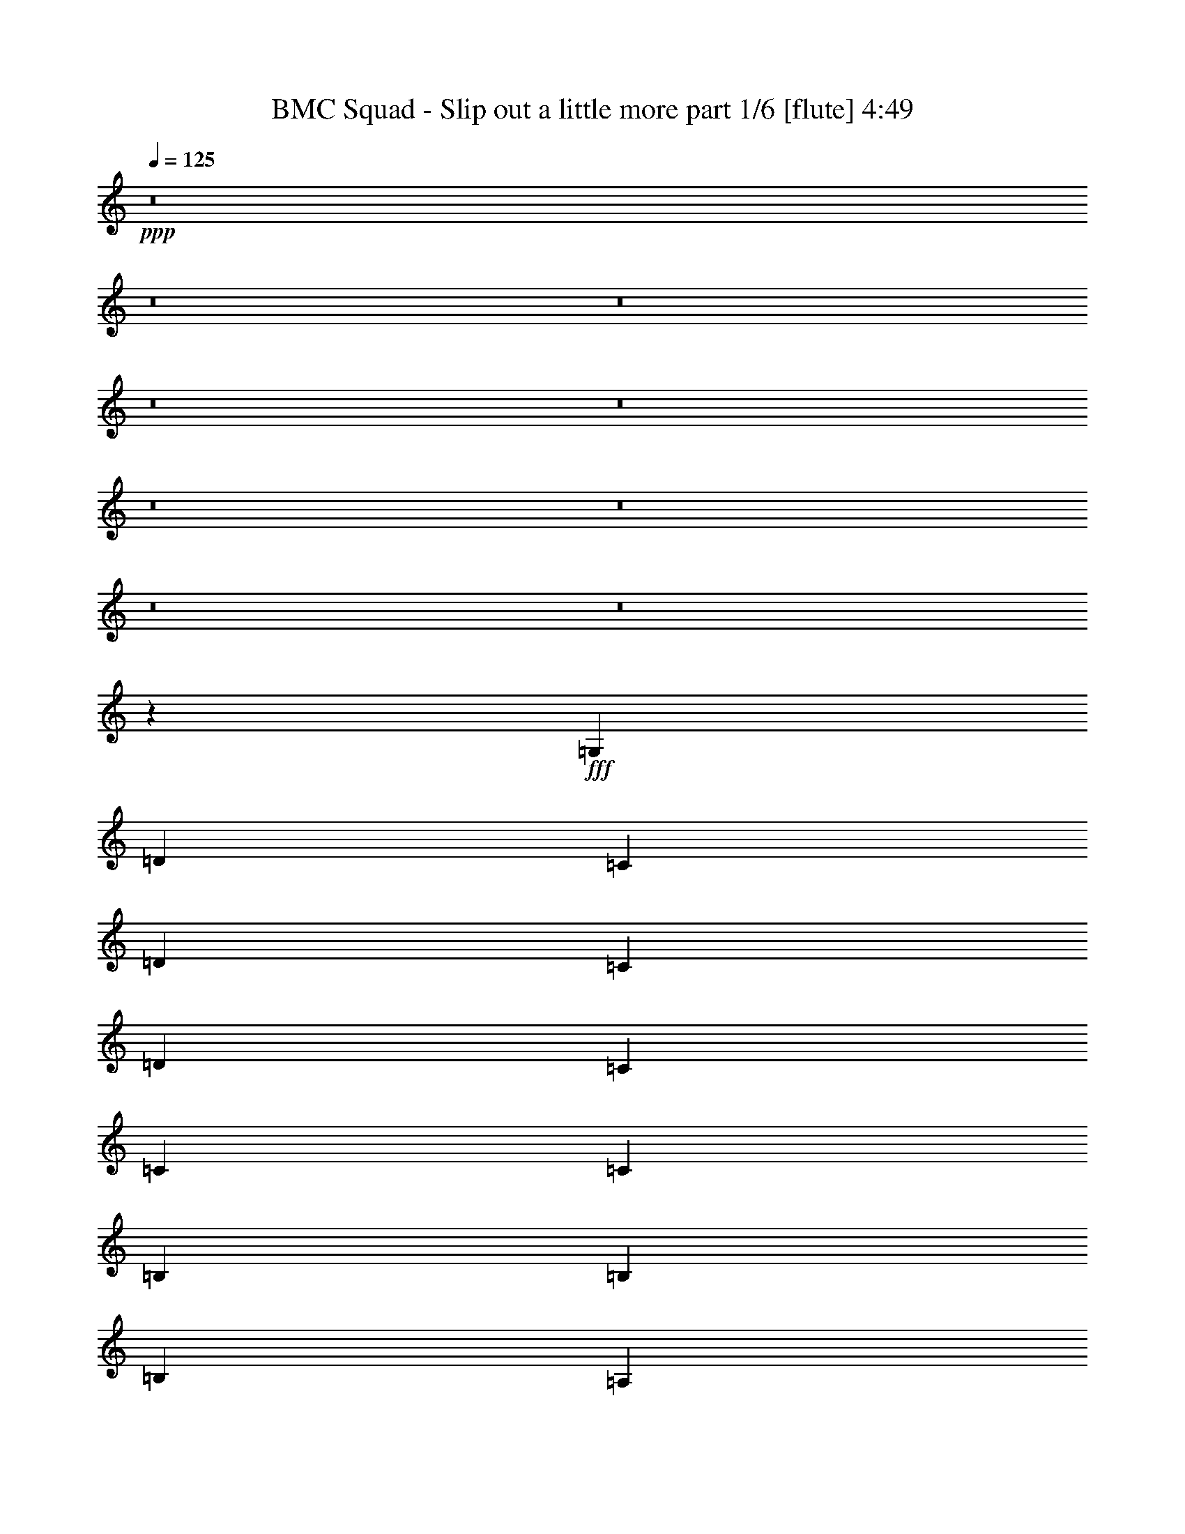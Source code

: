 % Produced with Bruzo's Transcoding Environment
% Transcribed by  Bruzo

X:1
T:  BMC Squad - Slip out a little more part 1/6 [flute] 4:49
Z: Transcribed with BruTE 64
L: 1/4
Q: 125
K: C
+ppp+
z8
z8
z8
z8
z8
z8
z8
z8
z8
z811/1600
+fff+
[=G,6833/8000]
[=D823/1000]
[=C823/1000]
[=D3417/4000]
[=C3167/8000]
[=D3417/4000]
[=C10001/8000]
[=C3167/8000]
[=C10001/8000]
[=B,3417/4000]
[=B,823/1000]
[=B,823/1000]
[=A,3417/8000]
[=B,23419/8000]
[=B,823/1000]
[=C823/1000]
[=A,3417/4000]
[=C823/1000]
[=A,3417/8000]
[=C823/1000]
[=A,10001/8000]
[=G,3417/8000]
[=A,10001/8000]
[=C6583/8000]
[=C823/1000]
[=C3417/4000]
[=C3167/8000]
[=C3417/4000]
[=B,823/500]
[=G,10001/8000]
[=D3417/4000]
[=C823/1000]
[=D823/1000]
[=C3417/8000]
[=D823/1000]
[=C10001/8000]
[=B,3417/8000]
[=C10001/8000]
[=B,823/1000]
[=B,3417/4000]
[=B,823/1000]
[=A,3417/8000]
[=B,23169/8000]
[=B,3417/4000]
[=C823/1000]
[=A,6583/8000]
[=C3417/4000]
[=A,3167/8000]
[=C3417/4000]
[=A,823/500]
[=G,3417/8000]
[=A,823/1000]
[=C3417/4000]
[=C823/1000]
[=C823/1000]
[=C3417/8000]
[=C823/1000]
[=B,23419/8000]
[=C3311/1000]
z8
z9521/8000
[=G,823/1000]
[=D3417/4000]
[=C823/1000]
[=D823/1000]
[=C3417/8000]
[=D823/1000]
[=C10001/8000]
[=B,3417/8000]
[=C10001/8000]
[=B,823/1000]
[=B,3417/4000]
[=B,823/1000]
[=A,3417/8000]
[=B,23169/8000]
[=B,3417/4000]
[=C823/1000]
[=A,823/1000]
[=C3417/4000]
[=A,3167/8000]
[=C6833/8000]
[=A,10001/8000]
[=G,3167/8000]
[=A,10001/8000]
[=C3417/4000]
[=C823/1000]
[=C823/1000]
[=C3417/8000]
[=C823/1000]
[=B,6709/4000]
[=G,10001/8000]
[=D3417/4000]
[=C823/1000]
[=D823/1000]
[=C3417/8000]
[=D823/1000]
[=C10001/8000]
[=B,3417/8000]
[=C10001/8000]
[=B,823/1000]
[=B,3417/4000]
[=B,823/1000]
[=A,3417/8000]
[=B,362/125]
[=B,3417/4000]
[=C823/1000]
[=A,823/1000]
[=C3417/4000]
[=A,3167/8000]
[=C3417/4000]
[=A,823/500]
[=G,3417/8000]
[=A,823/1000]
[=C3417/4000]
[=C823/1000]
[=C823/1000]
[=C3417/8000]
[=C823/1000]
[=B,23419/8000]
[=C26521/8000]
z26743/4000
[=E3417/8000]
[=D3167/8000]
[=C3417/8000]
[=A,3417/8000]
[=C823/1000]
[=D3417/8000]
[=C30003/8000]
[=E3167/8000]
[=D3417/8000]
[=C3417/8000]
[=A,3167/8000]
[=C3417/4000]
[=D3167/8000]
[=C10001/8000]
[=A,3417/8000]
[=G,3317/1600]
[=E3417/8000]
[=D3417/8000]
[=C3167/8000]
[=A,3417/8000]
[=C6583/8000]
[=D3417/8000]
[=C3417/8000]
[=C13293/4000]
[=E823/1000]
[=E3417/4000]
[=E823/1000]
[=E3417/8000]
[=D3167/8000]
[=D3417/4000]
[=C10001/4000]
[=E3167/8000]
[=D3417/8000]
[=C3417/8000]
[=A,3167/8000]
[=C3417/4000]
[=D3167/8000]
[^D3417/4000]
[=D823/1000]
[=C3317/1600]
[=E3417/8000]
[=D3417/8000]
[=C3167/8000]
[=A,3417/8000]
[=C823/1000]
[=D3417/8000]
[=C5/4]
[=A,3417/8000]
[=G,3317/1600]
[=E3417/8000]
[=D3167/8000]
[=C3417/8000]
[=A,3417/8000]
[=C823/1000]
[=D3417/8000]
[=C3167/8000]
[=C6709/2000]
[=B,3167/8000]
[=B,3417/8000]
[=B,3417/8000]
[=D3167/8000]
[=C3417/4000]
[=B,3167/8000]
[=C23393/8000]
z5007/2000
[=C6709/4000]
[^F3167/8000]
[=F5/4]
[^F3417/8000]
[=F10001/8000]
[^F3417/8000]
[=F10001/8000]
[^F3167/8000]
[=F3417/8000]
[=F3417/8000]
[=C3167/8000]
[=E26883/8000]
z13121/8000
[=C6709/4000]
[^F3417/8000]
[=F823/1000]
[=C3417/8000]
[^F3167/8000]
[=F3417/4000]
[=C3167/8000]
[^F3417/8000]
[=F3417/4000]
[=C3167/8000]
[^F3417/8000]
[=F3417/8000]
[=F3167/8000]
[=C3417/8000]
[=E13539/8000]
z3231/4000
[=E6769/4000]
z101/125
[=C6709/4000]
[^F3167/8000]
[=F10001/8000]
[^F3417/8000]
[=F10001/8000]
[^F3417/8000]
[=F10001/8000]
[^F3167/8000]
[=F3417/8000]
[=F3417/8000]
[=C3167/8000]
[=E13473/4000]
z6529/4000
[=C6709/4000]
[^D3417/8000]
[=D10001/8000]
[^D3167/8000]
[=D5/4]
[^D3417/8000]
[=D10001/8000]
[^D3417/8000]
[=D3167/8000]
[=D3417/8000]
[^A,3417/8000]
[=C26603/8000]
z8
z8
z8
z8
z8
z8
z8
z81/320
[=C3417/8000]
[=E823/1000]
[=E823/1000]
[=E3417/4000]
[=E823/1000]
[=E823/1000]
[=D3417/8000]
[=C10001/8000]
[=A,823/1000]
[=C3417/4000]
[=A,823/1000]
[=C823/1000]
[=D3417/4000]
[=E261/160]
z10119/8000
[=C3417/8000]
[=E823/1000]
[=E3417/4000]
[=E823/1000]
[=E823/1000]
[=E3417/4000]
[=D3167/8000]
[=C13417/8000]
[=C3417/8000]
[=D823/1000]
[=D3417/8000]
[=E10001/8000]
[=D823/1000]
[=C13457/8000]
z4981/4000
[=C3417/8000]
[=E823/1000]
[=E823/1000]
[=E3417/4000]
[=E823/1000]
[=E823/1000]
[=D3417/8000]
[=C10001/8000]
[=A,823/1000]
[=C3417/4000]
[=A,3167/8000]
[=C10001/8000]
[=D3417/4000]
[=E13113/8000]
z2011/1600
[=C3417/8000]
[=E823/1000]
[=E3417/4000]
[=E3167/8000]
[=E10001/8000]
[=E3417/4000]
[=D3167/8000]
[=C10001/8000]
[=A,3417/4000]
[=C823/1000]
[=A,823/1000]
[=D3417/8000]
[=E23419/8000]
[=E3167/8000]
[=F10001/8000]
[=D23467/4000]
z33073/8000
[=E3417/8000]
[=D3417/8000]
[=C3167/8000]
[=A,3417/8000]
[=C823/1000]
[=D3417/8000]
[^D823/1000]
[=D3417/4000]
[=C3317/1600]
[=E3417/8000]
[=D3167/8000]
[=C3417/8000]
[=A,3417/8000]
[=C823/1000]
[=D3417/8000]
[=C10001/8000]
[=A,3167/8000]
[=G,3367/1600]
[=E3167/8000]
[=D3417/8000]
[=C3417/8000]
[=A,3167/8000]
[=C3417/4000]
[=D3167/8000]
[^D3417/4000]
[=D6583/8000]
[=C9997/8000]
z3421/8000
[=C3167/8000]
[=E3417/4000]
[=E823/1000]
[=E823/1000]
[=E/8]
z2417/8000
[=D10001/8000]
[=C823/1000]
[=C6709/4000]
[=E3417/8000]
[=D3167/8000]
[=C3417/8000]
[=A,3417/8000]
[=C823/1000]
[=D3417/8000]
[^D823/1000]
[=D823/1000]
[=C3367/1600]
[=E3167/8000]
[=D3417/8000]
[=C3417/8000]
[=A,3167/8000]
[=C3417/4000]
[=D3167/8000]
[=C10001/8000]
[=A,3417/8000]
[=G,2073/1000]
[=E3417/8000]
[=D3417/8000]
[=C3167/8000]
[=A,3417/8000]
[=C823/1000]
[=D3417/8000]
[=C3417/8000]
[=C13293/4000]
[=B,3417/8000]
[=B,3167/8000]
[=B,3417/8000]
[=D3417/8000]
[=C823/1000]
[=B,3417/8000]
[=C1441/500]
z6947/8000
[=C6553/8000]
z1323/1600
[=C6709/4000]
[^F3417/8000]
[=F10001/8000]
[^F3167/8000]
[=F5/4]
[^F3417/8000]
[=F10001/8000]
[^F3417/8000]
[=F3167/8000]
[=F3417/8000]
[=C3417/8000]
[=E13273/4000]
z6729/4000
[=C6709/4000]
[^F3167/8000]
[=F3417/4000]
[=C3167/8000]
[^F3417/8000]
[=F823/1000]
[=C3417/8000]
[^F3417/8000]
[=F823/1000]
[=C3417/8000]
[^F3167/8000]
[=F3417/8000]
[=F3417/8000]
[=C3167/8000]
[=E3363/2000]
z131/160
[=E269/160]
z6551/8000
[=C6709/4000]
[^F3417/8000]
[=F10001/8000]
[^F3167/8000]
[=F10001/8000]
[^F3417/8000]
[=F10001/8000]
[^F3417/8000]
[=F3167/8000]
[=F3417/8000]
[=C3417/8000]
[=E26609/8000]
z2679/1600
[=C823/500]
[^D3417/8000]
[=D823/1000]
[^A,3417/8000]
[^D3417/8000]
[=D823/1000]
[^A,3417/8000]
[^D3167/8000]
[=D6833/8000]
[^A,3167/8000]
[^D3417/8000]
[=D3417/8000]
[=D3167/8000]
[^A,3417/8000]
[=C2501/500]
z8
z8
z8
z8
z17431/8000
[=G,6583/8000]
[=D823/1000]
[=C3417/4000]
[=D823/1000]
[=C3417/8000]
[=D823/1000]
[=C10001/8000]
[=C3417/8000]
[=C10001/8000]
[=B,823/1000]
[=B,823/1000]
[=B,3417/4000]
[=A,3167/8000]
[=B,23419/8000]
[=B,823/1000]
[=C3417/4000]
[=A,823/1000]
[=C823/1000]
[=A,3417/8000]
[=C823/1000]
[=A,10001/8000]
[=G,3417/8000]
[=A,10001/8000]
[=C6583/8000]
[=C3417/4000]
[=C823/1000]
[=C3417/8000]
[=C10001/8000]
[=B,46551/8000]
z25/4

X:2
T:  BMC Squad - Slip out a little more part 2/6 [horn] 4:49
Z: Transcribed with BruTE 20
L: 1/4
Q: 125
K: C
+ppp+
z26711/4000
[=C823/1000]
[=C823/1000]
[=C3417/4000]
[=C823/1000]
[=C6583/8000]
[=C3417/4000]
[=C823/1000]
[=C823/1000]
[=D3417/4000]
[=D823/1000]
[=D823/1000]
[=D3417/4000]
[=D823/1000]
[=D823/1000]
[=D3417/4000]
[=D823/1000]
[=C823/1000]
[=C3417/4000]
[=C823/1000]
[=C823/1000]
[=C3417/4000]
[=C823/1000]
[=C823/1000]
[=C3417/4000]
[=C823/1000]
[=C823/1000]
[=C3417/4000]
[=C823/1000]
[=D823/1000]
[=D6833/8000]
[=D823/1000]
[=D823/1000]
[=C3417/4000]
[=C823/1000]
[=C823/1000]
[=C3417/4000]
[=C823/1000]
[=C823/1000]
[=C3417/4000]
[=C823/1000]
[=D823/1000]
[=D3417/4000]
[=D823/1000]
[=D823/1000]
[=D3417/4000]
[=D823/1000]
[=D823/1000]
[=D3417/4000]
[=C823/1000]
[=C823/1000]
[=C3417/4000]
[=C823/1000]
[=C823/1000]
[=C3417/4000]
[=C6583/8000]
[=C823/1000]
[=C3417/4000]
[=C823/1000]
[=C3417/4000]
[=C823/1000]
[=D823/1000]
[=D3417/4000]
[=D823/1000]
[=D823/1000]
[=C8-]
[=C8591/1600]
z8
z8
z8
z8
z8
z8
z8
z8
z4221/1600
[=C3417/4000]
[=C823/1000]
[=C823/1000]
[=C3417/8000]
[=C823/1000]
[=C3417/8000]
[=C823/1000]
[=C3417/8000]
[=C3417/8000]
[=C3167/8000]
[=C3417/8000]
[=D823/1000]
[=D3417/4000]
[=D823/1000]
[=D3417/8000]
[=D823/1000]
[=D3417/8000]
[=D823/1000]
[=D3417/8000]
[=D3167/8000]
[=D3417/8000]
[=D3417/8000]
[=C823/1000]
[=C823/1000]
[=C3417/4000]
[=C3167/8000]
[=C6833/8000]
[=C3167/8000]
[=C3417/4000]
[=C3167/8000]
[=C3417/8000]
[=C3417/8000]
[=C3167/8000]
[=C3417/4000]
[=C823/1000]
[=C823/1000]
[=C3417/8000]
[=C3417/8000]
[=D823/1000]
[=D823/1000]
[=D3417/4000]
[=D3417/8000]
[=D3167/8000]
[=C3417/4000]
[=C823/1000]
[=C823/1000]
[=C3417/8000]
[=C823/1000]
[=C3417/8000]
[=C823/1000]
[=C3417/8000]
[=C3417/8000]
[=C3167/8000]
[=C3417/8000]
[=D823/1000]
[=D3417/4000]
[=D823/1000]
[=D3417/8000]
[=D823/1000]
[=D427/1000]
[=D823/1000]
[=D3417/8000]
[=D3167/8000]
[=D3417/8000]
[=D3417/8000]
[=C823/1000]
[=C823/1000]
[=C3417/4000]
[=C3167/8000]
[=C3417/4000]
[=C3167/8000]
[=C3417/4000]
[=C3167/8000]
[=C3417/8000]
[=C3417/8000]
[=C3167/8000]
[=C3417/4000]
[=C823/1000]
[=C823/1000]
[=C3417/8000]
[=C3417/8000]
[=D823/1000]
[=D823/1000]
[=D3417/4000]
[=D3167/8000]
[=D3417/8000]
[=C53521/8000]
z3317/500
[=C3417/4000]
[=C823/1000]
[=C823/1000]
[=C3417/4000]
[=D823/1000]
[=D823/1000]
[=D3417/4000]
[=D823/1000]
[=C823/1000]
[=C3417/4000]
[=C823/1000]
[=C823/1000]
[=C3417/4000]
[=C823/1000]
[=C6583/8000]
[=C3417/4000]
[=C823/1000]
[=C823/1000]
[=C3417/4000]
[=C823/1000]
[=D823/1000]
[=D3417/4000]
[=D823/1000]
[=D823/1000]
[=C3417/4000]
[=C823/1000]
[=C823/1000]
[=C3417/4000]
[=C823/1000]
[=C823/1000]
[=C3417/4000]
[=C823/1000]
[=C823/1000]
[=C3417/4000]
[=C823/1000]
[=C823/1000]
[=D3417/4000]
[=D823/1000]
[=D823/1000]
[=D6833/8000]
[=C823/1000]
[=C823/1000]
[=C3417/4000]
[=C823/1000]
[=C823/1000]
[=C3417/4000]
[=C823/1000]
[=C823/1000]
[=C3417/4000]
[=C823/1000]
[=C823/1000]
[=C3417/4000]
[=D823/1000]
[=D823/1000]
[=D3417/4000]
[=D823/1000]
[=C823/1000]
[=C3417/4000]
[=C823/1000]
[=C823/1000]
[=C6709/2000]
[^G,6583/8000]
[^G,823/1000]
[^G,3417/4000]
[^G,823/1000]
[^A,823/1000]
[^A,3417/4000]
[^A,823/1000]
[^A,823/1000]
[=C3417/4000]
[=C823/1000]
[=C823/1000]
[=C3417/4000]
[=C823/1000]
[=C823/1000]
[=C3417/4000]
[=C823/1000]
[^G,823/1000]
[^G,3417/4000]
[^G,823/1000]
[^G,823/1000]
[^A,3417/4000]
[^A,823/1000]
[^A,3417/4000]
[^A,823/1000]
[=C823/1000]
[=C6833/8000]
[=C823/1000]
[=C823/1000]
[=C3417/4000]
[=C823/1000]
[=C823/1000]
[=C3417/4000]
[^G,823/1000]
[^G,823/1000]
[^G,3417/4000]
[^G,823/1000]
[^A,823/1000]
[^A,3417/4000]
[^A,823/1000]
[^A,823/1000]
[=C3417/4000]
[=C823/1000]
[=C823/1000]
[=C3417/4000]
[=C823/1000]
[=C823/1000]
[=C3417/4000]
[=C823/1000]
[^G,823/1000]
[^G,3417/4000]
[^G,6583/8000]
[^G,823/1000]
[^A,3417/4000]
[^A,823/1000]
[^A,823/1000]
[^A,3417/4000]
[=C26603/8000]
z26569/8000
+pp+
[=A3417/4000]
[=F3167/8000]
[=G1343/800]
z681/1600
[^D3167/8000]
[=C3417/8000]
[^D3417/8000]
[^D9/8-]
[=D1001/8000^D1001/8000]
[^D3167/8000]
[=C3417/8000]
[^D3417/8000]
[=C3167/8000]
[^D3417/8000]
[^D10001/8000]
[^D3417/8000]
[=C1583/4000]
[^D3417/8000]
[=C3417/8000]
[^D3167/8000]
[=F6709/4000]
[=G823/1000]
[=F917/4000]
[^D1583/8000]
[=F823/1000]
[^D3417/4000]
[=C3167/8000]
[^D3417/8000]
[^D3417/8000]
[=C3167/8000]
[^D3417/8000]
[=C3417/8000]
[^D3167/8000]
[=C3417/8000]
[^D3417/8000]
[=F3167/8000]
[=A3417/8000]
[=A1583/8000]
[=G917/4000]
[=A823/1000]
[=G3417/8000]
[=A823/1000]
[=G3417/8000]
[=A3167/8000]
[=G3417/8000]
[=A3417/8000]
[=G3167/8000]
[=A3417/8000]
[=c3417/8000]
[=A3167/8000]
[=G3417/8000]
[=A823/1000]
[=c3417/8000]
[=A3417/8000]
[=G3167/8000]
[=A3417/4000]
[=A3167/8000]
[=c427/1000]
[=A3417/8000]
[=G3167/8000]
[=A3417/4000]
[=G3167/8000]
[=A3417/8000]
[=G3417/8000]
[=A3/8-]
[=A56/125^d56/125]
[=A3417/8000]
[=G3167/8000]
[=A3417/4000]
[=G3167/8000]
[=A3417/4000]
[=F823/1000]
[^D823/1000]
[^D3417/8000]
[=C3417/8000]
[^D3167/8000]
[=C3417/8000]
[^D3417/8000]
[^D10001/8000]
[^D3167/8000]
[=C3417/8000]
[^D3417/8000]
[=C3167/8000]
[^D3417/8000]
[=F6501/8000]
[=g177/1000]
[=g/8]
[=g271/2000]
[=g3417/8000]
[=g3167/8000]
[=d3367/1600]
[=d823/500]
[=d3417/4000]
[=d13059/8000]
z3471/4000
+ppp+
[=A,823/1000]
[=A,823/1000]
[=A,3417/4000]
[=A,823/1000]
[=G,823/1000]
[=G,3417/4000]
[=G,823/1000]
[=G,823/1000]
[=F,3417/4000]
[=F,823/1000]
[=F,823/1000]
[=F,3417/4000]
[=C823/1000]
[=C823/1000]
[=C3417/4000]
[=C823/1000]
[=A,823/1000]
[=A,3417/4000]
[=A,823/1000]
[=A,823/1000]
[=G,3417/4000]
[=G,823/1000]
[=G,6583/8000]
[=G,3417/4000]
[=F,823/1000]
[=F,3417/4000]
[=F,823/1000]
[=F,823/1000]
[=C3417/4000]
[=C823/1000]
[=C823/1000]
[=C3417/4000]
[=A,823/1000]
[=A,823/1000]
[=A,3417/4000]
[=A,823/1000]
[=G,823/1000]
[=G,3417/4000]
[=G,823/1000]
[=G,823/1000]
[=F,3417/4000]
[=F,823/1000]
[=F,823/1000]
[=F,3417/4000]
[=C823/1000]
[=C823/1000]
[=C3417/4000]
[=C6583/8000]
[=A,823/1000]
[=A,3417/4000]
[=A,823/1000]
[=A,823/1000]
[=G,3417/4000]
[=G,823/1000]
[=G,823/1000]
[=G,3417/4000]
[=C13303/4000]
z8
z4249/800
[^a1417/8000]
[=a1083/8000^g1083/8000-]
[^g1417/8000=g1417/8000]
[^f271/2000=f271/2000-]
[=f177/1000=e177/1000]
[^d271/2000=d271/2000-]
[=d1417/8000^c1417/8000]
[=c'1083/8000=b1083/8000-]
[=b1417/8000^a1417/8000]
[=a1083/8000^g1083/8000-]
[^g1417/8000=g1417/8000]
[^f271/2000=f271/2000-]
[=f177/1000=e177/1000]
[^d271/2000=d271/2000-]
[=d177/1000^c177/1000]
[=c271/2000=B271/2000-]
[=B1417/8000^A1417/8000]
[=A1083/8000^G1083/8000-]
[^G1417/8000=G1417/8000]
[^F1083/8000=F1083/8000-]
[=F1917/8000=E1917/8000]
[=C823/1000]
[=C823/1000]
[=C3417/4000]
[=C823/1000]
[=D823/1000]
[=D3417/4000]
[=D823/1000]
[=D823/1000]
[=C3417/4000]
[=C823/1000]
[=C823/1000]
[=C3417/4000]
[=C823/1000]
[=C823/1000]
[=C3417/4000]
[=C823/1000]
[=C823/1000]
[=C6833/8000]
[=C823/1000]
[=C823/1000]
[=D3417/4000]
[=D823/1000]
[=D823/1000]
[=D3417/4000]
[=C823/1000]
[=C823/1000]
[=C3417/4000]
[=C823/1000]
[=C823/1000]
[=C3417/4000]
[=C823/1000]
[=C823/1000]
[=C3417/4000]
[=C823/1000]
[=C823/1000]
[=C3417/4000]
[=D823/1000]
[=D823/1000]
[=D3417/4000]
[=D823/1000]
[=C823/1000]
[=C3417/4000]
[=C6583/8000]
[=C823/1000]
[=C3417/4000]
[=C823/1000]
[=C823/1000]
[=C3417/4000]
[=C823/1000]
[=C823/1000]
[=C3417/4000]
[=C823/1000]
[=D823/1000]
[=D3417/4000]
[=D823/1000]
[=D823/1000]
[=C26711/4000]
[^G,823/1000]
[^G,3417/4000]
[^G,823/1000]
[^G,6583/8000]
[^A,3417/4000]
[^A,823/1000]
[^A,823/1000]
[^A,3417/4000]
[=C823/1000]
[=C823/1000]
[=C3417/4000]
[=C823/1000]
[=C823/1000]
[=C3417/4000]
[=C823/1000]
[=C3417/4000]
[^G,823/1000]
[^G,823/1000]
[^G,3417/4000]
[^G,823/1000]
[^A,823/1000]
[^A,3417/4000]
[^A,823/1000]
[^A,823/1000]
[=C3417/4000]
[=C823/1000]
[=C823/1000]
[=C3417/4000]
[=C6583/8000]
[=C823/1000]
[=C3417/4000]
[=C823/1000]
[^G,823/1000]
[^G,3417/4000]
[^G,823/1000]
[^G,823/1000]
[^A,3417/4000]
[^A,823/1000]
[^A,823/1000]
[^A,3417/4000]
[=C823/1000]
[=C823/1000]
[=C3417/4000]
[=C823/1000]
[=C823/1000]
[=C3417/4000]
[=C823/1000]
[=C823/1000]
[^G,3417/4000]
[^G,823/1000]
[^G,823/1000]
[^G,3417/4000]
[^A,823/1000]
[^A,6583/8000]
[^A,3417/4000]
[^A,823/1000]
[=C13379/2000]
z3991/800
[=C823/500]
[=C3417/4000]
[=C823/1000]
[=C823/1000]
[=C3417/8000]
[=C823/1000]
[=C3417/8000]
[=C823/1000]
[=C427/1000]
[=C3417/8000]
[=C3167/8000]
[=C3417/8000]
[=D823/1000]
[=D3417/4000]
[=D823/1000]
[=D3417/8000]
[=D823/1000]
[=D3417/8000]
[=D823/1000]
[=D3417/8000]
[=D3167/8000]
[=D3417/8000]
[=D3417/8000]
[=C823/1000]
[=C823/1000]
[=C3417/4000]
[=C3167/8000]
[=C3417/4000]
[=C3167/8000]
[=C3417/4000]
[=C3167/8000]
[=C3417/8000]
[=C3417/8000]
[=C3167/8000]
[=C3417/4000]
[=C823/1000]
[=C823/1000]
[=C3417/8000]
[=C3417/8000]
[=D823/1000]
[=D823/1000]
[=D3417/4000]
[=D1583/4000]
[=D3417/8000]
[=C823/1000]
[=C3417/4000]
[=C823/1000]
[=C3417/8000]
[=C823/1000]
[=C3417/8000]
[=C823/1000]
[=C3417/8000]
[=C3167/8000]
[=C3417/8000]
[=C3417/8000]
[=D823/1000]
[=D823/1000]
[=D3417/4000]
[=D3167/8000]
[=D3417/4000]
[=D3167/8000]
[=D3417/4000]
[=D3167/8000]
[=D3417/8000]
[=D3417/8000]
[=D3167/8000]
[=C3417/4000]
[=C823/1000]
[=C823/1000]
[=C3417/8000]
[=C823/1000]
[=C3417/8000]
[=C823/1000]
[=C3417/8000]
[=C3417/8000]
[=C3167/8000]
[=C3417/8000]
[=C6583/8000]
[=C3417/4000]
[=C823/1000]
[=C3417/8000]
[=C2667/8000]
+pp+
[=G,/8-]
[=G,6459/8000=D6459/8000-]
[=G,13/16-=D13/16-]
[=D,13/16-=G,13/16-=D13/16-]
[=D,16713/4000=G,16713/4000=B,16713/4000=D16713/4000]
z25/4

X:3
T:  BMC Squad - Slip out a little more part 3/6 [bagpipes] 4:49
Z: Transcribed with BruTE 100
L: 1/4
Q: 125
K: C
+ppp+
z26711/4000
[=G823/1000]
[=G823/1000]
[=G3417/4000]
[=G823/1000]
[=G6583/8000]
[=G3417/4000]
[=G823/1000]
[=G823/1000]
[=G3417/4000]
[=G823/1000]
[=G823/1000]
[=G3417/4000]
[=G823/1000]
[=G823/1000]
[=G3417/4000]
[=G823/1000]
[=A823/1000]
[=A3417/4000]
[=A823/1000]
[=A823/1000]
[=A3417/4000]
[=A823/1000]
[=A823/1000]
[=A3417/4000]
[=A823/1000]
[=A823/1000]
[=A3417/4000]
[=A823/1000]
[=B823/1000]
[=B6833/8000]
[=B823/1000]
[=B823/1000]
[=G3417/4000]
[=G823/1000]
[=G823/1000]
[=G3417/4000]
[=G823/1000]
[=G823/1000]
[=G3417/4000]
[=G823/1000]
[=G823/1000]
[=G3417/4000]
[=G823/1000]
[=G823/1000]
[=G3417/4000]
[=G823/1000]
[=G823/1000]
[=G3417/4000]
[=A823/1000]
[=A823/1000]
[=A3417/4000]
[=A823/1000]
[=A823/1000]
[=A3417/4000]
[=A6583/8000]
[=A823/1000]
[=A3417/4000]
[=A823/1000]
[=A3417/4000]
[=A823/1000]
[=B823/1000]
[=B3417/4000]
[=B823/1000]
[=B823/1000]
[=G8-]
[=G8591/1600]
z8
z8
z8
z8
z8
z8
z8
z8
z4221/1600
[=G3417/4000]
[=G823/1000]
[=G823/1000]
[=G3417/8000]
[=G823/1000]
[=G3417/8000]
[=G823/1000]
[=G3417/8000]
[=G3417/8000]
[=G3167/8000]
[=G3417/8000]
[=G823/1000]
[=G3417/4000]
[=G823/1000]
[=G3417/8000]
[=G823/1000]
[=G3417/8000]
[=G823/1000]
[=G3417/8000]
[=G3167/8000]
[=G3417/8000]
[=G3417/8000]
[=A823/1000]
[=A823/1000]
[=A3417/4000]
[=A3167/8000]
[=A6833/8000]
[=A3167/8000]
[=A3417/4000]
[=A3167/8000]
[=A3417/8000]
[=A3417/8000]
[=A3167/8000]
[=A3417/4000]
[=A823/1000]
[=A823/1000]
[=A3417/8000]
[=A3417/8000]
[=B823/1000]
[=B823/1000]
[=B3417/4000]
[=B3417/8000]
[=B3167/8000]
[=G3417/4000]
[=G823/1000]
[=G823/1000]
[=G3417/8000]
[=G823/1000]
[=G3417/8000]
[=G823/1000]
[=G3417/8000]
[=G3417/8000]
[=G3167/8000]
[=G3417/8000]
[=G823/1000]
[=G3417/4000]
[=G823/1000]
[=G3417/8000]
[=G823/1000]
[=G427/1000]
[=G823/1000]
[=G3417/8000]
[=G3167/8000]
[=G3417/8000]
[=G3417/8000]
[=A823/1000]
[=A823/1000]
[=A3417/4000]
[=A3167/8000]
[=A3417/4000]
[=A3167/8000]
[=A3417/4000]
[=A3167/8000]
[=A3417/8000]
[=A3417/8000]
[=A3167/8000]
[=A3417/4000]
[=A823/1000]
[=A823/1000]
[=A3417/8000]
[=A3417/8000]
[=B823/1000]
[=B823/1000]
[=B3417/4000]
[=B3167/8000]
[=B3417/8000]
[=G53521/8000]
z3317/500
[=A3417/4000]
[=A823/1000]
[=A823/1000]
[=A3417/4000]
[=G823/1000]
[=G823/1000]
[=G3417/4000]
[=G823/1000]
[=G823/1000]
[=G3417/4000]
[=G823/1000]
[=G823/1000]
[=A3417/4000]
[=A823/1000]
[=A6583/8000]
[=A3417/4000]
[=A823/1000]
[=A823/1000]
[=A3417/4000]
[=A823/1000]
[=G823/1000]
[=G3417/4000]
[=G823/1000]
[=G823/1000]
[=G3417/4000]
[=G823/1000]
[=G823/1000]
[=G3417/4000]
[=G823/1000]
[=G823/1000]
[=G3417/4000]
[=G823/1000]
[=A823/1000]
[=A3417/4000]
[=A823/1000]
[=A823/1000]
[=G3417/4000]
[=G823/1000]
[=G823/1000]
[=G6833/8000]
[=G823/1000]
[=G823/1000]
[=G3417/4000]
[=G823/1000]
[=A823/1000]
[=A3417/4000]
[=A823/1000]
[=A823/1000]
[=A3417/4000]
[=A823/1000]
[=A823/1000]
[=A3417/4000]
[=G823/1000]
[=G823/1000]
[=G3417/4000]
[=G823/1000]
[=G823/1000]
[=G3417/4000]
[=G823/1000]
[=G823/1000]
[=G6709/2000]
[^D6583/8000]
[^D823/1000]
[^D3417/4000]
[^D823/1000]
[=F823/1000]
[=F3417/4000]
[=F823/1000]
[=F823/1000]
[=G3417/4000]
[=G823/1000]
[=G823/1000]
[=G3417/4000]
[=G823/1000]
[=G823/1000]
[=G3417/4000]
[=G823/1000]
[^D823/1000]
[^D3417/4000]
[^D823/1000]
[^D823/1000]
[=F3417/4000]
[=F823/1000]
[=F3417/4000]
[=F823/1000]
[=G823/1000]
[=G6833/8000]
[=G823/1000]
[=G823/1000]
[=G3417/4000]
[=G823/1000]
[=G823/1000]
[=G3417/4000]
[^D823/1000]
[^D823/1000]
[^D3417/4000]
[^D823/1000]
[=F823/1000]
[=F3417/4000]
[=F823/1000]
[=F823/1000]
[=G3417/4000]
[=G823/1000]
[=G823/1000]
[=G3417/4000]
[=G823/1000]
[=G823/1000]
[=G3417/4000]
[=G823/1000]
[^D823/1000]
[^D3417/4000]
[^D6583/8000]
[^D823/1000]
[=F3417/4000]
[=F823/1000]
[=F823/1000]
[=F3417/4000]
[=G26603/8000]
z26569/8000
[=f6931/8000]
z307/800
[^d1343/800]
z8
z8
z8
z8
z8
z8
z9721/4000
[=E823/1000]
[=E823/1000]
[=E3417/4000]
[=E823/1000]
[=D823/1000]
[=D3417/4000]
[=D823/1000]
[=D823/1000]
[=C3417/4000]
[=C823/1000]
[=C823/1000]
[=C3417/4000]
[=G823/1000]
[=G823/1000]
[=G3417/4000]
[=G823/1000]
[=E823/1000]
[=E3417/4000]
[=E823/1000]
[=E823/1000]
[=D3417/4000]
[=D823/1000]
[=D6583/8000]
[=D3417/4000]
[=C823/1000]
[=C3417/4000]
[=C823/1000]
[=C823/1000]
[=G3417/4000]
[=G823/1000]
[=G823/1000]
[=G3417/4000]
[=E823/1000]
[=E823/1000]
[=E3417/4000]
[=E823/1000]
[=D823/1000]
[=D3417/4000]
[=D823/1000]
[=D823/1000]
[=C3417/4000]
[=C823/1000]
[=C823/1000]
[=C3417/4000]
[=G823/1000]
[=G823/1000]
[=G3417/4000]
[=G6583/8000]
[=E823/1000]
[=E3417/4000]
[=E823/1000]
[=E823/1000]
[=D3417/4000]
[=D823/1000]
[=D823/1000]
[=D3417/4000]
[=A13303/4000]
z8
z4249/800
[=f1417/8000]
[=e1083/8000^d1083/8000-]
[^d1417/8000=d1417/8000]
[^c271/2000=c'271/2000-]
[=c'177/1000=b177/1000]
[^a271/2000=a271/2000-]
[=a1417/8000^g1417/8000]
[=g1083/8000^f1083/8000-]
[^f1417/8000=f1417/8000]
[=e1083/8000^d1083/8000-]
[^d1417/8000=d1417/8000]
[^c271/2000=c'271/2000-]
[=c'177/1000=b177/1000]
[^a271/2000=a271/2000-]
[=a177/1000^g177/1000]
[=g271/2000^f271/2000-]
[^f1417/8000=f1417/8000]
[=e1083/8000^d1083/8000-]
[^d1417/8000=d1417/8000]
[^c1083/8000=c1083/8000-]
[=c1917/8000=B1917/8000]
[=A823/1000]
[=A823/1000]
[=A3417/4000]
[=A823/1000]
[=G823/1000]
[=G3417/4000]
[=G823/1000]
[=G823/1000]
[=G3417/4000]
[=G823/1000]
[=G823/1000]
[=G3417/4000]
[=A823/1000]
[=A823/1000]
[=A3417/4000]
[=A823/1000]
[=A823/1000]
[=A6833/8000]
[=A823/1000]
[=A823/1000]
[=G3417/4000]
[=G823/1000]
[=G823/1000]
[=G3417/4000]
[=G823/1000]
[=G823/1000]
[=G3417/4000]
[=G823/1000]
[=G823/1000]
[=G3417/4000]
[=G823/1000]
[=G823/1000]
[=A3417/4000]
[=A823/1000]
[=A823/1000]
[=A3417/4000]
[=G823/1000]
[=G823/1000]
[=G3417/4000]
[=G823/1000]
[=G823/1000]
[=G3417/4000]
[=G6583/8000]
[=G823/1000]
[=A3417/4000]
[=A823/1000]
[=A823/1000]
[=A3417/4000]
[=A823/1000]
[=A823/1000]
[=A3417/4000]
[=A823/1000]
[=G823/1000]
[=G3417/4000]
[=G823/1000]
[=G823/1000]
[=G26711/4000]
[^D823/1000]
[^D3417/4000]
[^D823/1000]
[^D6583/8000]
[=F3417/4000]
[=F823/1000]
[=F823/1000]
[=F3417/4000]
[=G823/1000]
[=G823/1000]
[=G3417/4000]
[=G823/1000]
[=G823/1000]
[=G3417/4000]
[=G823/1000]
[=G3417/4000]
[^D823/1000]
[^D823/1000]
[^D3417/4000]
[^D823/1000]
[=F823/1000]
[=F3417/4000]
[=F823/1000]
[=F823/1000]
[=G3417/4000]
[=G823/1000]
[=G823/1000]
[=G3417/4000]
[=G6583/8000]
[=G823/1000]
[=G3417/4000]
[=G823/1000]
[^D823/1000]
[^D3417/4000]
[^D823/1000]
[^D823/1000]
[=F3417/4000]
[=F823/1000]
[=F823/1000]
[=F3417/4000]
[=G823/1000]
[=G823/1000]
[=G3417/4000]
[=G823/1000]
[=G823/1000]
[=G3417/4000]
[=G823/1000]
[=G823/1000]
[^D3417/4000]
[^D823/1000]
[^D823/1000]
[^D3417/4000]
[=F823/1000]
[=F6583/8000]
[=F3417/4000]
[=F823/1000]
[=G13379/2000]
z3991/800
[=G823/500]
[=G3417/4000]
[=G823/1000]
[=G823/1000]
[=G3417/8000]
[=G823/1000]
[=G3417/8000]
[=G823/1000]
[=G427/1000]
[=G3417/8000]
[=G3167/8000]
[=G3417/8000]
[=G823/1000]
[=G3417/4000]
[=G823/1000]
[=G3417/8000]
[=G823/1000]
[=G3417/8000]
[=G823/1000]
[=G3417/8000]
[=G3167/8000]
[=G3417/8000]
[=G3417/8000]
[=A823/1000]
[=A823/1000]
[=A3417/4000]
[=A3167/8000]
[=A3417/4000]
[=A3167/8000]
[=A3417/4000]
[=A3167/8000]
[=A3417/8000]
[=A3417/8000]
[=A3167/8000]
[=A3417/4000]
[=A823/1000]
[=A823/1000]
[=A3417/8000]
[=A3417/8000]
[=B823/1000]
[=B823/1000]
[=B3417/4000]
[=B1583/4000]
[=B3417/8000]
[=G823/1000]
[=G3417/4000]
[=G823/1000]
[=G3417/8000]
[=G823/1000]
[=G3417/8000]
[=G823/1000]
[=G3417/8000]
[=G3167/8000]
[=G3417/8000]
[=G3417/8000]
[=G823/1000]
[=G823/1000]
[=G3417/4000]
[=G3167/8000]
[=G3417/4000]
[=G3167/8000]
[=G3417/4000]
[=G3167/8000]
[=G3417/8000]
[=G3417/8000]
[=G3167/8000]
[=A3417/4000]
[=A823/1000]
[=A823/1000]
[=A3417/8000]
[=A823/1000]
[=A3417/8000]
[=A823/1000]
[=A3417/8000]
[=A3417/8000]
[=A3167/8000]
[=A3417/8000]
[=A6583/8000]
[=A3417/4000]
[=A823/1000]
[=A3417/8000]
[=A1287/4000]
z/8
[=B9739/4000]
z8
z39/16

X:4
T:  BMC Squad - Slip out a little more part 4/6 [lute] 4:49
Z: Transcribed with BruTE 64
L: 1/4
Q: 125
K: C
+ppp+
z26711/4000
+pp+
[=c823/1000=e823/1000=g823/1000=c'823/1000]
[=c823/1000=e823/1000=g823/1000=c'823/1000]
[=c3417/4000=e3417/4000=g3417/4000=c'3417/4000]
[=c823/1000=e823/1000=g823/1000=c'823/1000]
[=c6583/8000=e6583/8000=g6583/8000=c'6583/8000]
[=c3417/4000=e3417/4000=g3417/4000=c'3417/4000]
[=c823/1000=e823/1000=g823/1000=c'823/1000]
[=c823/1000=e823/1000=g823/1000=c'823/1000]
[=G3417/4000=B3417/4000=d3417/4000=g3417/4000]
[=G823/1000=B823/1000=d823/1000=g823/1000]
[=G823/1000=B823/1000=d823/1000=g823/1000]
[=G3417/4000=B3417/4000=d3417/4000=g3417/4000]
[=G823/1000=B823/1000=d823/1000=g823/1000]
[=G823/1000=B823/1000=d823/1000=g823/1000]
[=G3417/4000=B3417/4000=d3417/4000=g3417/4000]
[=G823/1000=B823/1000=d823/1000=g823/1000]
[=F823/1000=c823/1000=f823/1000=a823/1000=c'823/1000]
[=F3417/4000=c3417/4000=f3417/4000=a3417/4000=c'3417/4000]
[=F823/1000=c823/1000=f823/1000=a823/1000=c'823/1000]
[=F823/1000=c823/1000=f823/1000=a823/1000=c'823/1000]
[=F3417/4000=c3417/4000=f3417/4000=a3417/4000=c'3417/4000]
[=F823/1000=c823/1000=f823/1000=a823/1000=c'823/1000]
[=F823/1000=c823/1000=f823/1000=a823/1000=c'823/1000]
[=F3417/4000=c3417/4000=f3417/4000=a3417/4000=c'3417/4000]
[=A823/1000=e823/1000=a823/1000=c'823/1000]
[=A823/1000=e823/1000=a823/1000=c'823/1000]
[=A3417/4000=e3417/4000=a3417/4000=c'3417/4000]
[=A823/1000=e823/1000=a823/1000=c'823/1000]
[=G823/1000=d823/1000=g823/1000=b823/1000]
[=G6833/8000=d6833/8000=g6833/8000=b6833/8000]
[=G823/1000=d823/1000=g823/1000=b823/1000]
[=G823/1000=d823/1000=g823/1000=b823/1000]
[=c3417/4000=e3417/4000=g3417/4000=c'3417/4000]
[=c823/1000=e823/1000=g823/1000=c'823/1000]
[=c823/1000=e823/1000=g823/1000=c'823/1000]
[=c3417/4000=e3417/4000=g3417/4000=c'3417/4000]
[=c823/1000=e823/1000=g823/1000=c'823/1000]
[=c823/1000=e823/1000=g823/1000=c'823/1000]
[=c3417/4000=e3417/4000=g3417/4000=c'3417/4000]
[=c823/1000=e823/1000=g823/1000=c'823/1000]
[=G823/1000=B823/1000=d823/1000=g823/1000]
[=G3417/4000=B3417/4000=d3417/4000=g3417/4000]
[=G823/1000=B823/1000=d823/1000=g823/1000]
[=G823/1000=B823/1000=d823/1000=g823/1000]
[=G3417/4000=B3417/4000=d3417/4000=g3417/4000]
[=G823/1000=B823/1000=d823/1000=g823/1000]
[=G823/1000=B823/1000=d823/1000=g823/1000]
[=G3417/4000=B3417/4000=d3417/4000=g3417/4000]
[=F823/1000=c823/1000=f823/1000=a823/1000=c'823/1000]
[=F823/1000=c823/1000=f823/1000=a823/1000=c'823/1000]
[=F3417/4000=c3417/4000=f3417/4000=a3417/4000=c'3417/4000]
[=F823/1000=c823/1000=f823/1000=a823/1000=c'823/1000]
[=F823/1000=c823/1000=f823/1000=a823/1000=c'823/1000]
[=F3417/4000=c3417/4000=f3417/4000=a3417/4000=c'3417/4000]
[=F6583/8000=c6583/8000=f6583/8000=a6583/8000=c'6583/8000]
[=F823/1000=c823/1000=f823/1000=a823/1000=c'823/1000]
[=A3417/4000=e3417/4000=a3417/4000=c'3417/4000]
[=A823/1000=e823/1000=a823/1000=c'823/1000]
[=A3417/4000=e3417/4000=a3417/4000=c'3417/4000]
[=A823/1000=e823/1000=a823/1000=c'823/1000]
[=G823/1000=d823/1000=g823/1000=b823/1000]
[=G3417/4000=d3417/4000=g3417/4000=b3417/4000]
[=G823/1000=d823/1000=g823/1000=b823/1000]
[=G823/1000=d823/1000=g823/1000=b823/1000]
[=c8-=e8-=g8-=c'8-]
[=c42843/8000=e42843/8000=g42843/8000=c'42843/8000]
[=c823/1000=e823/1000=g823/1000=c'823/1000]
[=c823/1000=e823/1000=g823/1000=c'823/1000]
[=c3417/4000=e3417/4000=g3417/4000=c'3417/4000]
[=c3167/8000=e3167/8000=g3167/8000=c'3167/8000]
[=c3417/4000=e3417/4000=g3417/4000=c'3417/4000]
[=c3167/8000=e3167/8000=g3167/8000=c'3167/8000]
[=c3417/4000=e3417/4000=g3417/4000=c'3417/4000]
[=c3167/8000=e3167/8000=g3167/8000=c'3167/8000]
[=c3417/8000=e3417/8000=g3417/8000=c'3417/8000]
[=c3417/8000=e3417/8000=g3417/8000=c'3417/8000]
[=c3167/8000=e3167/8000=g3167/8000=c'3167/8000]
[=G3417/4000=B3417/4000=d3417/4000=g3417/4000]
[=G823/1000=B823/1000=d823/1000=g823/1000]
[=G823/1000=B823/1000=d823/1000=g823/1000]
[=G3417/8000=B3417/8000=d3417/8000=g3417/8000]
[=G823/1000=B823/1000=d823/1000=g823/1000]
[=G3417/8000=B3417/8000=d3417/8000=g3417/8000]
[=G823/1000=B823/1000=d823/1000=g823/1000]
[=G3417/8000=B3417/8000=d3417/8000=g3417/8000]
[=G3417/8000=B3417/8000=d3417/8000=g3417/8000]
[=G3167/8000=B3167/8000=d3167/8000=g3167/8000]
[=G3417/8000=B3417/8000=d3417/8000=g3417/8000]
[=F823/1000=c823/1000=f823/1000=a823/1000=c'823/1000]
[=F3417/4000=c3417/4000=f3417/4000=a3417/4000=c'3417/4000]
[=F823/1000=c823/1000=f823/1000=a823/1000=c'823/1000]
[=F3417/8000=c3417/8000=f3417/8000=a3417/8000=c'3417/8000]
[=F823/1000=c823/1000=f823/1000=a823/1000=c'823/1000]
[=F3417/8000=c3417/8000=f3417/8000=a3417/8000=c'3417/8000]
[=F823/1000=c823/1000=f823/1000=a823/1000=c'823/1000]
[=F3417/8000=c3417/8000=f3417/8000=a3417/8000=c'3417/8000]
[=F3167/8000=c3167/8000=f3167/8000=a3167/8000=c'3167/8000]
[=F3417/8000=c3417/8000=f3417/8000=a3417/8000=c'3417/8000]
[=F3417/8000=c3417/8000=f3417/8000=a3417/8000]
[=A6583/8000=e6583/8000=a6583/8000=c'6583/8000]
[=A823/1000=e823/1000=a823/1000=c'823/1000]
[=A3417/4000=e3417/4000=a3417/4000=c'3417/4000]
[=A3167/8000=e3167/8000=a3167/8000=c'3167/8000]
[=A3417/8000=e3417/8000=a3417/8000=c'3417/8000]
[=G823/1000=d823/1000=g823/1000=b823/1000]
[=G3417/4000=d3417/4000=g3417/4000=b3417/4000]
[=G823/1000=d823/1000=g823/1000=b823/1000]
[=G3417/8000=d3417/8000=g3417/8000=b3417/8000]
[=G3167/8000-=d3167/8000=g3167/8000=b3167/8000]
[=G3417/4000-=c3417/4000=e3417/4000=g3417/4000=c'3417/4000]
[=G823/1000-=c823/1000=e823/1000=g823/1000=c'823/1000]
[=G823/1000-=c823/1000=e823/1000=g823/1000=c'823/1000]
[=G3417/8000-=c3417/8000=e3417/8000=g3417/8000=c'3417/8000]
[=G823/1000-=c823/1000=e823/1000=g823/1000=c'823/1000]
[=G3417/8000-=c3417/8000=e3417/8000=g3417/8000=c'3417/8000]
[=G823/1000-=c823/1000=e823/1000=g823/1000=c'823/1000]
[=G3417/8000-=c3417/8000=e3417/8000=g3417/8000=c'3417/8000]
[=G3417/8000-=c3417/8000=e3417/8000=g3417/8000=c'3417/8000]
[=G599/1600-=c599/1600=e599/1600=g599/1600=c'599/1600]
[=G3589/8000=c3589/8000=e3589/8000=g3589/8000=c'3589/8000]
[=G823/1000=B823/1000=d823/1000=g823/1000]
[=G3417/4000=B3417/4000=d3417/4000=g3417/4000]
[=G823/1000=B823/1000=d823/1000=g823/1000]
[=G3417/8000=B3417/8000=d3417/8000=g3417/8000]
[=G823/1000=B823/1000=d823/1000=g823/1000]
[=G3417/8000=B3417/8000=d3417/8000=g3417/8000]
[=G823/1000=B823/1000=d823/1000=g823/1000]
[=G3417/8000=B3417/8000=d3417/8000=g3417/8000]
[=G3167/8000=B3167/8000=d3167/8000=g3167/8000]
[=G3417/8000=B3417/8000=d3417/8000=g3417/8000]
[=G3417/8000=B3417/8000=d3417/8000=g3417/8000]
[=F823/1000=c823/1000=f823/1000=a823/1000=c'823/1000]
[=F6583/8000=c6583/8000=f6583/8000=a6583/8000=c'6583/8000]
[=F3417/4000=c3417/4000=f3417/4000=a3417/4000=c'3417/4000]
[=F3167/8000=c3167/8000=f3167/8000=a3167/8000=c'3167/8000]
[=F3417/4000=c3417/4000=f3417/4000=a3417/4000=c'3417/4000]
[=F3167/8000=c3167/8000=f3167/8000=a3167/8000=c'3167/8000]
[=F3417/4000=c3417/4000=f3417/4000=a3417/4000=c'3417/4000]
[=F3167/8000=c3167/8000=f3167/8000=a3167/8000=c'3167/8000]
[=F3417/8000=c3417/8000=f3417/8000=a3417/8000=c'3417/8000]
[=F3417/8000=c3417/8000=f3417/8000=a3417/8000=c'3417/8000]
[=F3167/8000=c3167/8000=f3167/8000=a3167/8000]
[=A3417/4000=e3417/4000=a3417/4000=c'3417/4000]
[=A823/1000=e823/1000=a823/1000=c'823/1000]
[=A823/1000=e823/1000=a823/1000=c'823/1000]
[=A3417/8000=e3417/8000=a3417/8000=c'3417/8000]
[=A3417/8000=e3417/8000=a3417/8000=c'3417/8000]
[=G823/1000=d823/1000=g823/1000=b823/1000]
[=G823/1000=d823/1000=g823/1000=b823/1000]
[=G3417/4000=d3417/4000=g3417/4000=b3417/4000]
[=G3167/8000=d3167/8000=g3167/8000=b3167/8000]
[=G3417/8000-=d3417/8000=g3417/8000=b3417/8000]
[=G823/1000-=c823/1000=e823/1000=g823/1000=c'823/1000]
[=G3417/4000-=c3417/4000=e3417/4000=g3417/4000=c'3417/4000]
[=G823/1000-=c823/1000=e823/1000=g823/1000=c'823/1000]
[=G3417/8000-=c3417/8000=e3417/8000=g3417/8000=c'3417/8000]
[=G823/1000-=c823/1000=e823/1000=g823/1000=c'823/1000]
[=G3417/8000-=c3417/8000=e3417/8000=g3417/8000=c'3417/8000]
[=G823/1000-=c823/1000=e823/1000=g823/1000=c'823/1000]
[=G3417/8000-=c3417/8000=e3417/8000=g3417/8000=c'3417/8000]
[=G3167/8000-=c3167/8000=e3167/8000=g3167/8000=c'3167/8000]
[=G3417/8000-=c3417/8000=e3417/8000=g3417/8000=c'3417/8000]
[=G3417/8000-=c3417/8000=e3417/8000=g3417/8000=c'3417/8000]
[=G823/1000-=c823/1000=e823/1000=g823/1000=c'823/1000]
[=G823/1000-=c823/1000=e823/1000=g823/1000=c'823/1000]
[=G6833/8000-=c6833/8000=e6833/8000=g6833/8000=c'6833/8000]
[=G79/200-=c79/200=e79/200=g79/200=c'79/200]
[=G681/1600=c681/1600=e681/1600=g681/1600=c'681/1600]
z5321/1600
[=c3417/4000=e3417/4000=g3417/4000=c'3417/4000]
[=c823/1000=e823/1000=g823/1000=c'823/1000]
[=c823/1000=e823/1000=g823/1000=c'823/1000]
[=c3417/8000=e3417/8000=g3417/8000=c'3417/8000]
[=c823/1000=e823/1000=g823/1000=c'823/1000]
[=c3417/8000=e3417/8000=g3417/8000=c'3417/8000]
[=c823/1000=e823/1000=g823/1000=c'823/1000]
[=c3417/8000=e3417/8000=g3417/8000=c'3417/8000]
[=c3417/8000=e3417/8000=g3417/8000=c'3417/8000]
[=c3167/8000=e3167/8000=g3167/8000=c'3167/8000]
[=c3417/8000=e3417/8000=g3417/8000=c'3417/8000]
[=G823/1000=B823/1000=d823/1000=g823/1000]
[=G3417/4000=B3417/4000=d3417/4000=g3417/4000]
[=G823/1000=B823/1000=d823/1000=g823/1000]
[=G3417/8000=B3417/8000=d3417/8000=g3417/8000]
[=G823/1000=B823/1000=d823/1000=g823/1000]
[=G3417/8000=B3417/8000=d3417/8000=g3417/8000]
[=G823/1000=B823/1000=d823/1000=g823/1000]
[=G3417/8000=B3417/8000=d3417/8000=g3417/8000]
[=G3167/8000=B3167/8000=d3167/8000=g3167/8000]
[=G3417/8000=B3417/8000=d3417/8000=g3417/8000]
[=G3417/8000=B3417/8000=d3417/8000=g3417/8000]
[=F823/1000=c823/1000=f823/1000=a823/1000=c'823/1000]
[=F823/1000=c823/1000=f823/1000=a823/1000=c'823/1000]
[=F3417/4000=c3417/4000=f3417/4000=a3417/4000=c'3417/4000]
[=F3167/8000=c3167/8000=f3167/8000=a3167/8000=c'3167/8000]
[=F6833/8000=c6833/8000=f6833/8000=a6833/8000=c'6833/8000]
[=F3167/8000=c3167/8000=f3167/8000=a3167/8000=c'3167/8000]
[=F3417/4000=c3417/4000=f3417/4000=a3417/4000=c'3417/4000]
[=F3167/8000=c3167/8000=f3167/8000=a3167/8000=c'3167/8000]
[=F3417/8000=c3417/8000=f3417/8000=a3417/8000=c'3417/8000]
[=F3417/8000=c3417/8000=f3417/8000=a3417/8000=c'3417/8000]
[=F3167/8000=c3167/8000=f3167/8000=a3167/8000=c'3167/8000]
[=A3417/4000=e3417/4000=a3417/4000=c'3417/4000]
[=A823/1000=e823/1000=a823/1000=c'823/1000]
[=A823/1000=e823/1000=a823/1000=c'823/1000]
[=A3417/8000=e3417/8000=a3417/8000=c'3417/8000]
[=A3417/8000=e3417/8000=a3417/8000=c'3417/8000]
[=G823/1000=d823/1000=g823/1000=b823/1000]
[=G823/1000=d823/1000=g823/1000=b823/1000]
[=G3417/4000=d3417/4000=g3417/4000=b3417/4000]
[=G3417/8000=d3417/8000=g3417/8000=b3417/8000]
[=G3167/8000=d3167/8000=g3167/8000=b3167/8000]
[=c3417/4000=e3417/4000=g3417/4000=c'3417/4000]
[=c823/1000=e823/1000=g823/1000=c'823/1000]
[=c823/1000=e823/1000=g823/1000=c'823/1000]
[=c3417/8000=e3417/8000=g3417/8000=c'3417/8000]
[=c823/1000=e823/1000=g823/1000=c'823/1000]
[=c3417/8000=e3417/8000=g3417/8000=c'3417/8000]
[=c823/1000=e823/1000=g823/1000=c'823/1000]
[=c3417/8000=e3417/8000=g3417/8000=c'3417/8000]
[=c3417/8000=e3417/8000=g3417/8000=c'3417/8000]
[=c3167/8000=e3167/8000=g3167/8000=c'3167/8000]
[=c3417/8000=e3417/8000=g3417/8000=c'3417/8000]
[=G823/1000=B823/1000=d823/1000=g823/1000]
[=G3417/4000=B3417/4000=d3417/4000=g3417/4000]
[=G823/1000=B823/1000=d823/1000=g823/1000]
[=G3417/8000=B3417/8000=d3417/8000=g3417/8000]
[=G823/1000=B823/1000=d823/1000=g823/1000]
[=G427/1000=B427/1000=d427/1000=g427/1000]
[=G823/1000=B823/1000=d823/1000=g823/1000]
[=G3417/8000=B3417/8000=d3417/8000=g3417/8000]
[=G3167/8000=B3167/8000=d3167/8000=g3167/8000]
[=G3417/8000=B3417/8000=d3417/8000=g3417/8000]
[=G3417/8000=B3417/8000=d3417/8000=g3417/8000]
[=F823/1000=c823/1000=f823/1000=a823/1000=c'823/1000]
[=F823/1000=c823/1000=f823/1000=a823/1000=c'823/1000]
[=F3417/4000=c3417/4000=f3417/4000=a3417/4000=c'3417/4000]
[=F3167/8000=c3167/8000=f3167/8000=a3167/8000=c'3167/8000]
[=F3417/4000=c3417/4000=f3417/4000=a3417/4000=c'3417/4000]
[=F3167/8000=c3167/8000=f3167/8000=a3167/8000=c'3167/8000]
[=F3417/4000=c3417/4000=f3417/4000=a3417/4000=c'3417/4000]
[=F3167/8000=c3167/8000=f3167/8000=a3167/8000=c'3167/8000]
[=F3417/8000=c3417/8000=f3417/8000=a3417/8000=c'3417/8000]
[=F3417/8000=c3417/8000=f3417/8000=a3417/8000=c'3417/8000]
[=F3167/8000=c3167/8000=f3167/8000=a3167/8000=c'3167/8000]
[=A3417/4000=e3417/4000=a3417/4000=c'3417/4000]
[=A823/1000=e823/1000=a823/1000=c'823/1000]
[=A823/1000=e823/1000=a823/1000=c'823/1000]
[=A3417/8000=e3417/8000=a3417/8000=c'3417/8000]
[=A3417/8000=e3417/8000=a3417/8000=c'3417/8000]
[=G823/1000=d823/1000=g823/1000=b823/1000]
[=G823/1000=d823/1000=g823/1000=b823/1000]
[=G3417/4000=d3417/4000=g3417/4000=b3417/4000]
[=G3167/8000=d3167/8000=g3167/8000=b3167/8000]
[=G3417/8000=d3417/8000=g3417/8000=b3417/8000]
[=c53421/8000=e53421/8000=g53421/8000=c'53421/8000]
[=c'13/16-]
[=g823/1000-=c'823/1000]
[=g1771/2000=c'1771/2000-]
[=g3167/4000-=c'3167/4000]
[=g823/1000=c'823/1000-]
[=g1771/2000-=c'1771/2000]
[=g3167/4000=c'3167/4000-]
[=g1667/2000=c'1667/2000]
[=F3417/4000=c3417/4000=f3417/4000=a3417/4000=c'3417/4000]
[=F823/1000=c823/1000=f823/1000=a823/1000=c'823/1000]
[=F823/1000=c823/1000=f823/1000=a823/1000=c'823/1000]
[=F3417/4000=c3417/4000=f3417/4000=a3417/4000=c'3417/4000]
[=G823/1000=B823/1000=d823/1000=g823/1000]
[=G823/1000=B823/1000=d823/1000=g823/1000]
[=G3417/4000=B3417/4000=d3417/4000=g3417/4000]
[=G823/1000=B823/1000=d823/1000=g823/1000]
[=c823/1000=e823/1000=g823/1000=c'823/1000]
[=c3417/4000=e3417/4000=g3417/4000=c'3417/4000]
[=c823/1000=e823/1000=g823/1000=c'823/1000]
[=c823/1000=e823/1000=g823/1000=c'823/1000]
[=A3417/4000=e3417/4000=a3417/4000=c'3417/4000]
[=A823/1000=e823/1000=a823/1000=c'823/1000]
[=A6583/8000=e6583/8000=a6583/8000=c'6583/8000]
[=A3417/4000=e3417/4000=a3417/4000=c'3417/4000]
[=F823/1000=c823/1000=f823/1000=a823/1000=c'823/1000]
[=F823/1000=c823/1000=f823/1000=a823/1000=c'823/1000]
[=F3417/4000=c3417/4000=f3417/4000=a3417/4000=c'3417/4000]
[=F823/1000=c823/1000=f823/1000=a823/1000=c'823/1000]
[=G823/1000=B823/1000=d823/1000=g823/1000]
[=G3417/4000=B3417/4000=d3417/4000=g3417/4000]
[=G823/1000=B823/1000=d823/1000=g823/1000]
[=G823/1000=B823/1000=d823/1000=g823/1000]
[=c3417/4000=e3417/4000=g3417/4000=c'3417/4000]
[=c823/1000=e823/1000=g823/1000=c'823/1000]
[=c823/1000=e823/1000=g823/1000=c'823/1000]
[=c3417/4000=e3417/4000=g3417/4000=c'3417/4000]
[=c823/1000=e823/1000=g823/1000=c'823/1000]
[=c823/1000=e823/1000=g823/1000=c'823/1000]
[=c3417/4000=e3417/4000=g3417/4000=c'3417/4000]
[=c823/1000=e823/1000=g823/1000=c'823/1000]
[=F823/1000=c823/1000=f823/1000=a823/1000=c'823/1000]
[=F3417/4000=c3417/4000=f3417/4000=a3417/4000=c'3417/4000]
[=F823/1000=c823/1000=f823/1000=a823/1000=c'823/1000]
[=F823/1000=c823/1000=f823/1000=a823/1000=c'823/1000]
[=G3417/4000=B3417/4000=d3417/4000=g3417/4000]
[=G823/1000=B823/1000=d823/1000=g823/1000]
[=G823/1000=B823/1000=d823/1000=g823/1000]
[=G6833/8000=B6833/8000=d6833/8000=g6833/8000]
[=c823/1000=e823/1000=g823/1000=c'823/1000]
[=c823/1000=e823/1000=g823/1000=c'823/1000]
[=c3417/4000=e3417/4000=g3417/4000=c'3417/4000]
[=c823/1000=e823/1000=g823/1000=c'823/1000]
[=A823/1000=e823/1000=a823/1000=c'823/1000]
[=A3417/4000=e3417/4000=a3417/4000=c'3417/4000]
[=A823/1000=e823/1000=a823/1000=c'823/1000]
[=A823/1000=e823/1000=a823/1000=c'823/1000]
[=F3417/4000=c3417/4000=f3417/4000=a3417/4000=c'3417/4000]
[=F823/1000=c823/1000=f823/1000=a823/1000=c'823/1000]
[=F823/1000=c823/1000=f823/1000=a823/1000=c'823/1000]
[=F3417/4000=c3417/4000=f3417/4000=a3417/4000=c'3417/4000]
[=G823/1000=B823/1000=d823/1000=g823/1000]
[=G823/1000=B823/1000=d823/1000=g823/1000]
[=G3417/4000=B3417/4000=d3417/4000=g3417/4000]
[=G823/1000=B823/1000=d823/1000=g823/1000]
[=c823/1000=e823/1000=g823/1000=c'823/1000]
[=c3417/4000=e3417/4000=g3417/4000=c'3417/4000]
[=c823/1000=e823/1000=g823/1000=c'823/1000]
[=c823/1000=e823/1000=g823/1000=c'823/1000]
[=c6709/2000=e6709/2000=g6709/2000=c'6709/2000]
[^G6583/8000^d6583/8000^g6583/8000]
[^G823/1000^d823/1000^g823/1000]
[^G3417/4000^d3417/4000^g3417/4000]
[^G823/1000^d823/1000^g823/1000]
[^A823/1000=f823/1000^a823/1000]
[^A3417/4000=f3417/4000^a3417/4000]
[^A823/1000=f823/1000^a823/1000]
[^A823/1000=f823/1000^a823/1000]
[=c3417/4000=g3417/4000=c'3417/4000]
[=c823/1000=g823/1000=c'823/1000]
[=c823/1000=g823/1000=c'823/1000]
[=c3417/4000=g3417/4000=c'3417/4000]
[=c823/1000=g823/1000=c'823/1000]
[=c823/1000=g823/1000=c'823/1000]
[=c3417/4000=g3417/4000=c'3417/4000]
[=c823/1000=g823/1000=c'823/1000]
[^G823/1000^d823/1000^g823/1000]
[^G3417/4000^d3417/4000^g3417/4000]
[^G823/1000^d823/1000^g823/1000]
[^G823/1000^d823/1000^g823/1000]
[^A3417/4000=f3417/4000^a3417/4000]
[^A823/1000=f823/1000^a823/1000]
[^A3417/4000=f3417/4000^a3417/4000]
[^A823/1000=f823/1000^a823/1000]
[=c823/1000=g823/1000=c'823/1000]
[=c6833/8000=g6833/8000=c'6833/8000]
[=c823/1000=g823/1000=c'823/1000]
[=c823/1000=g823/1000=c'823/1000]
[=c3417/4000=g3417/4000=c'3417/4000]
[=c823/1000=g823/1000=c'823/1000]
[=c823/1000=g823/1000=c'823/1000]
[=c3417/4000=g3417/4000=c'3417/4000]
[^G823/1000^d823/1000^g823/1000]
[^G823/1000^d823/1000^g823/1000]
[^G3417/4000^d3417/4000^g3417/4000]
[^G823/1000^d823/1000^g823/1000]
[^A823/1000=f823/1000^a823/1000]
[^A3417/4000=f3417/4000^a3417/4000]
[^A823/1000=f823/1000^a823/1000]
[^A823/1000=f823/1000^a823/1000]
[=c3417/4000=g3417/4000=c'3417/4000]
[=c823/1000=g823/1000=c'823/1000]
[=c823/1000=g823/1000=c'823/1000]
[=c3417/4000=g3417/4000=c'3417/4000]
[=c823/1000=g823/1000=c'823/1000]
[=c823/1000=g823/1000=c'823/1000]
[=c3417/4000=g3417/4000=c'3417/4000]
[=c823/1000=g823/1000=c'823/1000]
[^G823/1000^d823/1000^g823/1000]
[^G3417/4000^d3417/4000^g3417/4000]
[^G6583/8000^d6583/8000^g6583/8000]
[^G823/1000^d823/1000^g823/1000]
[^A3417/4000=f3417/4000^a3417/4000]
[^A823/1000=f823/1000^a823/1000]
[^A823/1000=f823/1000^a823/1000]
[^A3417/4000=f3417/4000^a3417/4000]
[=c26603/8000=g26603/8000=c'26603/8000]
z13401/8000
[=d33/250=e33/250=a33/250]
[^c211/1600^d211/1600^g211/1600]
[=d33/250=g33/250=c'33/250]
[^c33/250^f33/250=b33/250]
[=c261/1600=f261/1600^a261/1600]
[=B33/250=e33/250=a33/250]
[^A33/250^d33/250^g33/250]
[=A211/1600=d211/1600=g211/1600]
[^G653/4000^c653/4000^f653/4000]
[=G33/250=c33/250=f33/250]
[^F211/1600=B211/1600=e211/1600]
[=F33/250^A33/250^d33/250]
[=F6709/2000=c6709/2000=f6709/2000]
[=G13293/4000=d13293/4000=g13293/4000]
[=A5317/1600=e5317/1600=a5317/1600]
[=A6709/2000=e6709/2000=a6709/2000]
[=F13293/4000=c13293/4000=f13293/4000]
[=G13293/4000=d13293/4000=g13293/4000]
[=A26711/4000=e26711/4000=a26711/4000]
[=F13293/4000=c13293/4000=f13293/4000]
[=G5367/1600=d5367/1600=g5367/1600]
[=A13293/2000=e13293/2000=a13293/2000]
[=F6709/2000=c6709/2000=f6709/2000]
[=G13293/4000=d13293/4000=g13293/4000]
[=c26479/8000=g26479/8000=c'26479/8000]
z3381/2000
[=d33/250=e33/250=a33/250]
[^c653/4000^d653/4000^g653/4000]
[=d211/1600=g211/1600=c'211/1600]
[^c33/250^f33/250=b33/250]
[=c33/250=f33/250^a33/250]
[=B211/1600=e211/1600=a211/1600]
[^A653/4000^d653/4000^g653/4000]
[=A33/250=d33/250=g33/250]
[^G211/1600^c211/1600^f211/1600]
[=G33/250=c33/250=f33/250]
[^F653/4000=B653/4000=e653/4000]
[=F211/1600^A211/1600^d211/1600]
[=A823/1000=e823/1000=a823/1000]
[=A823/1000=e823/1000=a823/1000]
[=A3417/4000=e3417/4000=a3417/4000]
[=A823/1000=e823/1000=a823/1000]
[=G823/1000=d823/1000=g823/1000]
[=G3417/4000=d3417/4000=g3417/4000]
[=G823/1000=d823/1000=g823/1000]
[=G823/1000=d823/1000=g823/1000]
[=F3417/4000=c3417/4000=f3417/4000]
[=F823/1000=c823/1000=f823/1000]
[=F823/1000=c823/1000=f823/1000]
[=F3417/4000=c3417/4000=f3417/4000]
[=c823/1000=g823/1000=c'823/1000]
[=c823/1000=g823/1000=c'823/1000]
[=c3417/4000=g3417/4000=c'3417/4000]
[=c823/1000=g823/1000=c'823/1000]
[=A823/1000=e823/1000=a823/1000]
[=A3417/4000=e3417/4000=a3417/4000]
[=A823/1000=e823/1000=a823/1000]
[=A823/1000=e823/1000=a823/1000]
[=G3417/4000=d3417/4000=g3417/4000]
[=G823/1000=d823/1000=g823/1000]
[=G6583/8000=d6583/8000=g6583/8000]
[=G3417/4000=d3417/4000=g3417/4000]
[=F823/1000=c823/1000=f823/1000]
[=F3417/4000=c3417/4000=f3417/4000]
[=F823/1000=c823/1000=f823/1000]
[=F823/1000=c823/1000=f823/1000]
[=c3417/4000=g3417/4000=c'3417/4000]
[=c823/1000=g823/1000=c'823/1000]
[=c823/1000=g823/1000=c'823/1000]
[=c3417/4000=g3417/4000=c'3417/4000]
[=A823/1000=e823/1000=a823/1000]
[=A823/1000=e823/1000=a823/1000]
[=A3417/4000=e3417/4000=a3417/4000]
[=A823/1000=e823/1000=a823/1000]
[=G823/1000=d823/1000=g823/1000]
[=G3417/4000=d3417/4000=g3417/4000]
[=G823/1000=d823/1000=g823/1000]
[=G823/1000=d823/1000=g823/1000]
[=F3417/4000=c3417/4000=f3417/4000]
[=F823/1000=c823/1000=f823/1000]
[=F823/1000=c823/1000=f823/1000]
[=F3417/4000=c3417/4000=f3417/4000]
[=c823/1000=g823/1000=c'823/1000]
[=c823/1000=g823/1000=c'823/1000]
[=c3417/4000=g3417/4000=c'3417/4000]
[=c6583/8000=g6583/8000=c'6583/8000]
[=A823/1000=e823/1000=a823/1000]
[=A3417/4000=e3417/4000=a3417/4000]
[=A823/1000=e823/1000=a823/1000]
[=A823/1000=e823/1000=a823/1000]
[=G3417/4000=d3417/4000=g3417/4000]
[=G823/1000=d823/1000=g823/1000]
[=G823/1000=d823/1000=g823/1000]
[=G3417/4000=d3417/4000=g3417/4000]
[=F823/1000=c823/1000=f823/1000=a823/1000=c'823/1000]
+ppp+
[=F823/1000=c823/1000=f823/1000=a823/1000=c'823/1000]
[=F3417/4000=c3417/4000=f3417/4000=a3417/4000=c'3417/4000]
[=F823/1000=c823/1000=f823/1000=a823/1000=c'823/1000]
[=F823/1000=c823/1000=f823/1000=a823/1000=c'823/1000]
[=F3417/4000=c3417/4000=f3417/4000=a3417/4000=c'3417/4000]
[=F823/1000=c823/1000=f823/1000=a823/1000=c'823/1000]
[=F823/1000=c823/1000=f823/1000=a823/1000=c'823/1000]
[=G3417/4000=d3417/4000=g3417/4000=b3417/4000]
[=G823/1000=d823/1000=g823/1000=b823/1000]
[=G823/1000=d823/1000=g823/1000=b823/1000]
[=G3417/4000=d3417/4000=g3417/4000=b3417/4000]
[=G823/1000=d823/1000=g823/1000=b823/1000]
[=G823/1000=d823/1000=g823/1000=b823/1000]
[=G3417/4000=d3417/4000=g3417/4000=b3417/4000]
[=G823/1000=d823/1000=g823/1000=b823/1000]
[=G6583/8000=d6583/8000=g6583/8000=b6583/8000]
[=G3417/4000=d3417/4000=g3417/4000=b3417/4000]
[=G823/1000=d823/1000=g823/1000=b823/1000]
[=G823/1000=d823/1000=g823/1000=b823/1000]
[=G3417/4000=d3417/4000=g3417/4000=b3417/4000]
[=G823/1000=d823/1000=g823/1000=b823/1000]
[=G823/1000=d823/1000=g823/1000=b823/1000]
[=G3417/4000=d3417/4000=g3417/4000=b3417/4000]
+pp+
[=F823/1000=c823/1000=f823/1000=a823/1000=c'823/1000]
[=F823/1000=c823/1000=f823/1000=a823/1000=c'823/1000]
[=F3417/4000=c3417/4000=f3417/4000=a3417/4000=c'3417/4000]
[=F823/1000=c823/1000=f823/1000=a823/1000=c'823/1000]
[=G823/1000=B823/1000=d823/1000=g823/1000]
[=G3417/4000=B3417/4000=d3417/4000=g3417/4000]
[=G823/1000=B823/1000=d823/1000=g823/1000]
[=G823/1000=B823/1000=d823/1000=g823/1000]
[=c3417/4000=e3417/4000=g3417/4000=c'3417/4000]
[=c823/1000=e823/1000=g823/1000=c'823/1000]
[=c823/1000=e823/1000=g823/1000=c'823/1000]
[=c3417/4000=e3417/4000=g3417/4000=c'3417/4000]
[=A823/1000=e823/1000=a823/1000=c'823/1000]
[=A823/1000=e823/1000=a823/1000=c'823/1000]
[=A3417/4000=e3417/4000=a3417/4000=c'3417/4000]
[=A823/1000=e823/1000=a823/1000=c'823/1000]
[=F823/1000=c823/1000=f823/1000=a823/1000=c'823/1000]
[=F6833/8000=c6833/8000=f6833/8000=a6833/8000=c'6833/8000]
[=F823/1000=c823/1000=f823/1000=a823/1000=c'823/1000]
[=F823/1000=c823/1000=f823/1000=a823/1000=c'823/1000]
[=G3417/4000=B3417/4000=d3417/4000=g3417/4000]
[=G823/1000=B823/1000=d823/1000=g823/1000]
[=G823/1000=B823/1000=d823/1000=g823/1000]
[=G3417/4000=B3417/4000=d3417/4000=g3417/4000]
[=c823/1000=e823/1000=g823/1000=c'823/1000]
[=c823/1000=e823/1000=g823/1000=c'823/1000]
[=c3417/4000=e3417/4000=g3417/4000=c'3417/4000]
[=c823/1000=e823/1000=g823/1000=c'823/1000]
[=c823/1000=e823/1000=g823/1000=c'823/1000]
[=c3417/4000=e3417/4000=g3417/4000=c'3417/4000]
[=c823/1000=e823/1000=g823/1000=c'823/1000]
[=c823/1000=e823/1000=g823/1000=c'823/1000]
[=F3417/4000=c3417/4000=f3417/4000=a3417/4000=c'3417/4000]
[=F823/1000=c823/1000=f823/1000=a823/1000=c'823/1000]
[=F823/1000=c823/1000=f823/1000=a823/1000=c'823/1000]
[=F3417/4000=c3417/4000=f3417/4000=a3417/4000=c'3417/4000]
[=G823/1000=B823/1000=d823/1000=g823/1000]
[=G823/1000=B823/1000=d823/1000=g823/1000]
[=G3417/4000=B3417/4000=d3417/4000=g3417/4000]
[=G823/1000=B823/1000=d823/1000=g823/1000]
[=c823/1000=e823/1000=g823/1000=c'823/1000]
[=c3417/4000=e3417/4000=g3417/4000=c'3417/4000]
[=c6583/8000=e6583/8000=g6583/8000=c'6583/8000]
[=c823/1000=e823/1000=g823/1000=c'823/1000]
[=A3417/4000=e3417/4000=a3417/4000=c'3417/4000]
[=A823/1000=e823/1000=a823/1000=c'823/1000]
[=A823/1000=e823/1000=a823/1000=c'823/1000]
[=A3417/4000=e3417/4000=a3417/4000=c'3417/4000]
[=F823/1000=c823/1000=f823/1000=a823/1000=c'823/1000]
[=F823/1000=c823/1000=f823/1000=a823/1000=c'823/1000]
[=F3417/4000=c3417/4000=f3417/4000=a3417/4000=c'3417/4000]
[=F823/1000=c823/1000=f823/1000=a823/1000=c'823/1000]
[=G823/1000=B823/1000=d823/1000=g823/1000]
[=G3417/4000=B3417/4000=d3417/4000=g3417/4000]
[=G823/1000=B823/1000=d823/1000=g823/1000]
[=G823/1000=B823/1000=d823/1000=g823/1000]
[=c26711/4000=e26711/4000=g26711/4000=c'26711/4000]
[^G823/1000^d823/1000^g823/1000]
[^G3417/4000^d3417/4000^g3417/4000]
[^G823/1000^d823/1000^g823/1000]
[^G6583/8000^d6583/8000^g6583/8000]
[^A3417/4000=f3417/4000^a3417/4000]
[^A823/1000=f823/1000^a823/1000]
[^A823/1000=f823/1000^a823/1000]
[^A3417/4000=f3417/4000^a3417/4000]
[=c823/1000=g823/1000=c'823/1000]
[=c823/1000=g823/1000=c'823/1000]
[=c3417/4000=g3417/4000=c'3417/4000]
[=c823/1000=g823/1000=c'823/1000]
[=c823/1000=g823/1000=c'823/1000]
[=c3417/4000=g3417/4000=c'3417/4000]
[=c823/1000=g823/1000=c'823/1000]
[=c3417/4000=g3417/4000=c'3417/4000]
[^G823/1000^d823/1000^g823/1000]
[^G823/1000^d823/1000^g823/1000]
[^G3417/4000^d3417/4000^g3417/4000]
[^G823/1000^d823/1000^g823/1000]
[^A823/1000=f823/1000^a823/1000]
[^A3417/4000=f3417/4000^a3417/4000]
[^A823/1000=f823/1000^a823/1000]
[^A823/1000=f823/1000^a823/1000]
[=c3417/4000=g3417/4000=c'3417/4000]
[=c823/1000=g823/1000=c'823/1000]
[=c823/1000=g823/1000=c'823/1000]
[=c3417/4000=g3417/4000=c'3417/4000]
[=c6583/8000=g6583/8000=c'6583/8000]
[=c823/1000=g823/1000=c'823/1000]
[=c3417/4000=g3417/4000=c'3417/4000]
[=c823/1000=g823/1000=c'823/1000]
[^G823/1000^d823/1000^g823/1000]
[^G3417/4000^d3417/4000^g3417/4000]
[^G823/1000^d823/1000^g823/1000]
[^G823/1000^d823/1000^g823/1000]
[^A3417/4000=f3417/4000^a3417/4000]
[^A823/1000=f823/1000^a823/1000]
[^A823/1000=f823/1000^a823/1000]
[^A3417/4000=f3417/4000^a3417/4000]
[=c823/1000=g823/1000=c'823/1000]
[=c823/1000=g823/1000=c'823/1000]
[=c3417/4000=g3417/4000=c'3417/4000]
[=c823/1000=g823/1000=c'823/1000]
[=c823/1000=g823/1000=c'823/1000]
[=c3417/4000=g3417/4000=c'3417/4000]
[=c823/1000=g823/1000=c'823/1000]
[=c823/1000=g823/1000=c'823/1000]
[^G3417/4000^d3417/4000^g3417/4000]
[^G823/1000^d823/1000^g823/1000]
[^G823/1000^d823/1000^g823/1000]
[^G3417/4000^d3417/4000^g3417/4000]
[^A823/1000=f823/1000^a823/1000]
[^A6583/8000=f6583/8000^a6583/8000]
[^A3417/4000=f3417/4000^a3417/4000]
[^A823/1000=f823/1000^a823/1000]
[=c13379/2000=g13379/2000=c'13379/2000]
z8
z8
z8
z8
z8
z8
z8
z8
z89/16

X:5
T:  BMC Squad - Slip out a little more part 5/6 [theorbo] 4:49
Z: Transcribed with BruTE 64
L: 1/4
Q: 125
K: C
+ppp+
z26711/4000
+fff+
[=C823/1000]
[=C823/1000]
[=C3417/4000]
[=C823/1000]
[=B,3417/8000]
[=C1583/4000]
[=C3417/4000]
[=C823/1000]
[=C3417/8000]
[=E3167/8000]
[=G,3417/4000]
[=G,823/1000]
[=G,823/1000]
[=G,3417/4000]
[^F3167/8000]
[=G,3417/8000]
[=G,823/1000]
[=G,3417/4000]
[=G,3167/8000]
[=E3417/8000]
[=F823/1000]
[=F3417/4000]
[=F823/1000]
[=F823/1000]
[=E3417/8000]
[=F3417/8000]
[=F823/1000]
[=F823/1000]
[=F3417/8000]
[=G,3417/8000]
[=A,823/1000]
[=A,823/1000]
[=A,3417/4000]
[=A,823/1000]
[=G,823/1000]
[=G,6833/8000]
[=G,823/1000]
[=G,3417/8000]
[=B,3167/8000]
[=C3417/4000]
[=C823/1000]
[=C823/1000]
[=C3417/4000]
[=B,3167/8000]
[=C3417/8000]
[=C823/1000]
[=C3417/4000]
[=C3167/8000]
[=E3417/8000]
[=G,823/1000]
[=G,3417/4000]
[=G,823/1000]
[=G,823/1000]
[^F3417/8000]
[=G,3417/8000]
[=G,823/1000]
[=G,823/1000]
[=G,3417/8000]
[=E3417/8000]
[=F823/1000]
[=F823/1000]
[=F3417/4000]
[=F823/1000]
[=E3417/8000]
[=F3167/8000]
[=F3417/4000]
[=F6583/8000]
[=F3417/8000]
[=G,3167/8000]
[=A,3417/4000]
[=A,823/1000]
[=A,3417/4000]
[=A,823/1000]
[=G,823/1000]
[=G,3417/4000]
[=G,823/1000]
[=G,3417/8000]
[=B,3167/8000]
[=C10691/1600]
z8
z8
z8
z8
z8
z8
z8
z8
z8287/1600
[=C823/1000]
[=C823/1000]
[=E3417/8000]
[=E3417/8000]
[=F3167/8000]
[=F3417/8000]
[=G,3417/8000]
[=G,3167/8000]
[=C6709/4000]
[=C10001/8000]
[=G,3417/8000]
[=C3059/8000]
z141/320
[=C6709/4000]
[=G,3167/8000]
[=C3417/8000]
[=G,6709/4000]
[=G,10001/8000]
[=E3167/8000]
[=G,3387/8000]
z3447/8000
[=G,823/500]
[=E3417/8000]
[=G,3417/8000]
[=F823/500]
[=F10001/8000]
[=E427/1000]
[=F3417/8000]
[=E3167/8000]
[=F6709/4000]
[=F3417/8000]
[=G,3167/8000]
[=A,6709/4000]
[=A,823/1000]
[=A,3417/8000]
[=A,3417/8000]
[=G,3167/8000]
[^F3417/8000]
[=G,823/1000]
[=C3417/8000]
[^C3417/8000]
[=D823/1000]
[=C6709/4000]
[=C10001/8000]
[=G,3417/8000]
[=C3167/8000]
[=G,3417/8000]
[=C6709/4000]
[=G,3167/8000]
[=C3417/8000]
[=G,6709/4000]
[=G,10001/8000]
[=E3167/8000]
[=G,3417/8000]
[=E427/1000]
[=G,823/500]
[=E3417/8000]
[=G,3417/8000]
[=F823/500]
[=F10001/8000]
[=E3417/8000]
[=F3417/8000]
[=E3167/8000]
[=F6709/4000]
[=F3417/8000]
[=G,3167/8000]
[=A,6709/4000]
[=A,823/1000]
[=A,3417/8000]
[=A,3417/8000]
[=G,823/1000]
[=C3417/8000]
[^C3167/8000]
[=D3417/4000]
[=G,823/1000]
[=C26521/8000]
z26743/4000
[=C823/1000]
[=C3417/4000]
[=C823/1000]
[=C823/1000]
[=F3417/4000]
[=F823/1000]
[=F823/1000]
[=F3417/4000]
[=G,823/1000]
[=G,823/1000]
[=G,3417/4000]
[=G,823/1000]
[=C823/1000]
[=C3417/4000]
[=C823/1000]
[=C823/1000]
[=A,3417/4000]
[=A,823/1000]
[=G,3417/8000]
[=A,1583/4000]
[=A,3417/4000]
[=F823/1000]
[=F823/1000]
[=F3417/4000]
[=F823/1000]
[=G,823/1000]
[=G,3417/4000]
[=G,823/1000]
[=G,823/1000]
[=C3417/4000]
[=C823/1000]
[=C823/1000]
[=C3417/8000]
[=G,3417/8000]
[=E3167/8000]
[=E3417/8000]
[=F3417/8000]
[=F3167/8000]
[^F3417/8000]
[^F3417/8000]
[=G,823/1000]
[=F823/1000]
[=F3417/4000]
[=F823/1000]
[=F823/1000]
[=G,3417/4000]
[=G,823/1000]
[=G,823/1000]
[=G,6833/8000]
[=C823/1000]
[=C823/1000]
[=C3417/4000]
[=C823/1000]
[=A,823/1000]
[=A,3417/4000]
[=G,3167/8000]
[=A,3417/8000]
[=A,823/1000]
[=F3417/4000]
[=F823/1000]
[=F823/1000]
[=F3417/4000]
[=G,823/1000]
[=G,823/1000]
[=G,3417/4000]
[=G,823/1000]
[=C823/1000]
[=C3417/4000]
[=C823/1000]
[=C823/1000]
[=C3417/8000]
[=B,823/1000]
[=G,3417/4000]
[=E3167/8000]
[=G,3417/4000]
[^G,6583/8000]
[^G,823/1000]
[=C3417/8000]
[=D3417/8000]
[^D823/1000]
[^A,823/1000]
[=D3417/8000]
[^D3417/8000]
[=F823/1000]
[^A,823/1000]
[=C3417/4000]
[=C823/1000]
[^A,3417/8000]
[=C823/1000]
[^D823/1000]
[=C10001/8000]
[=F3417/8000]
[^D3417/8000]
[=C823/1000]
[^G,823/1000]
[^G,3417/4000]
[=C3167/8000]
[=D3417/8000]
[^D823/1000]
[^A,3417/4000]
[=D3417/8000]
[^D3167/8000]
[=F3417/4000]
[^A,823/1000]
[=C823/1000]
[=C6833/8000]
[^A,3167/8000]
[=C691/1600]
z3379/8000
[=G,3121/8000]
z3463/8000
[^A,3417/8000]
[=G,3167/8000]
[=F3417/8000]
[^D3417/8000]
[=C3167/8000]
[^A,3417/4000]
[^G,823/1000]
[^G,823/1000]
[=C3417/8000]
[=D3417/8000]
[^D823/1000]
[^A,823/1000]
[=D3417/8000]
[^D3417/8000]
[=F823/1000]
[^A,823/1000]
[=C3417/4000]
[^A,823/1000]
[=G,3417/8000]
[=F823/1000]
[^D823/1000]
[=C3417/4000]
[=C3167/8000]
[^D3417/8000]
[=C3417/8000]
[=F823/1000]
[^G,823/1000]
[^G,3417/4000]
[=C3167/8000]
[=D427/1000]
[^D823/1000]
[^A,3417/4000]
[=D3167/8000]
[^D3417/8000]
[=F823/1000]
[^A,3417/4000]
[=C13103/8000]
z40069/8000
[=F3417/4000]
[=F823/1000]
[=F823/1000]
[=F3417/4000]
[=G,823/1000]
[=G,823/1000]
[=G,3417/4000]
[=G,823/1000]
[=A,823/1000]
[=A,3417/4000]
[=A,823/1000]
[=G,3417/8000]
[=A,1583/4000]
[=A,3417/4000]
[=A,3167/8000]
[=C3417/4000]
[=A,3167/8000]
[=G,3417/4000]
[=F823/1000]
[=F823/1000]
[=F3417/4000]
[=F823/1000]
[=G,823/1000]
[=G,3417/4000]
[=G,823/1000]
[=G,823/1000]
[=A,3417/4000]
[=A,3167/8000]
[=E3417/4000]
[=A,3167/8000]
[=E3417/8000]
[=A,3417/8000]
[=A,3167/8000]
[=G,3417/8000]
[=G,3417/8000]
[=F3167/8000]
[=F3417/8000]
[=E3417/8000]
[=E823/1000]
[=F823/1000]
[=F3417/4000]
[=F823/1000]
[=F823/1000]
[=G,6833/8000]
[=G,823/1000]
[=G,823/1000]
[=G,3417/4000]
[=A,823/1000]
[=A,823/1000]
[=A,3417/4000]
[=A,3167/8000]
[=G,3417/4000]
[=E823/1000]
[=D823/1000]
[=C3417/8000]
[=A,3417/8000]
[=G,3167/8000]
[=F3417/4000]
[=F823/1000]
[=F823/1000]
[=F3417/4000]
[=G,823/1000]
[=G,823/1000]
[=G,3417/4000]
[=G,823/1000]
[=C823/1000]
[=C3417/4000]
[=C823/1000]
[=C823/1000]
[=C3417/8000]
[=C3417/8000]
[=C1583/4000]
[=C3417/8000]
[=C3417/8000]
[=C3167/8000]
[=C3417/4000]
[=A,823/1000]
[=A,823/1000]
[=A,3417/4000]
[=A,823/1000]
[=G,823/1000]
[=G,3417/4000]
[=G,823/1000]
[=G,823/1000]
[=F3417/4000]
[=F823/1000]
[^G,3417/8000]
[=A,3167/8000]
[^A,3417/8000]
[=B,3417/8000]
[=C823/1000]
[=C3417/8000]
[=G,823/1000]
[=G,3417/8000]
[=C823/1000]
[=A,823/1000]
[=A,3417/4000]
[=A,823/1000]
[=F3417/8000]
[=A,3167/8000]
[=G,3417/4000]
[=G,823/1000]
[=G,6583/8000]
[=E3417/8000]
[=G,3417/8000]
[=F823/1000]
[=F3417/4000]
[^G,3167/8000]
[=A,3417/8000]
[^A,3417/8000]
[=B,3167/8000]
[=C3417/8000]
[^D3417/8000]
[=E3167/8000]
[=E3417/8000]
[=F3417/8000]
[=F3167/8000]
[=G,3417/4000]
[=A,823/1000]
[=A,823/1000]
[=A,3417/4000]
[=F3167/8000]
[=A,3417/8000]
[=G,823/1000]
[=D6709/4000]
[=E3417/8000]
[=G,3167/8000]
[=F3417/4000]
[=F823/1000]
[^G,3417/8000]
[=A,3167/8000]
[^A,3417/8000]
[=B,3417/8000]
[=C3167/8000]
[=C3417/8000]
[=B,3417/8000]
[=B,3167/8000]
[=C3417/8000]
[=C3417/8000]
[=B,1583/4000]
[=B,3417/8000]
[=A,823/1000]
[=A,3417/4000]
[=A,823/1000]
[=A,823/1000]
[=G,3417/4000]
[=G,823/1000]
[=G,823/1000]
[=G,3417/4000]
[=F13293/2000]
[=G,26717/4000]
z53409/8000
[=F823/1000]
[=F823/1000]
[=F3417/4000]
[=F823/1000]
[=G,823/1000]
[=G,3417/4000]
[=G,823/1000]
[=G,823/1000]
[=C3417/4000]
[=C823/1000]
[=C823/1000]
[=C3417/4000]
[=A,823/1000]
[=A,823/1000]
[=G,3417/8000]
[=A,3417/8000]
[=A,823/1000]
[=F823/1000]
[=F6833/8000]
[=F823/1000]
[=F823/1000]
[=G,3417/4000]
[=G,823/1000]
[=G,823/1000]
[=G,3417/4000]
[=C823/1000]
[=C823/1000]
[=C3417/4000]
[=C3167/8000]
[=G,3417/8000]
[=E3417/8000]
[=E3167/8000]
[=F3417/8000]
[=F3417/8000]
[^F3167/8000]
[^F3417/8000]
[=G,823/1000]
[=F3417/4000]
[=F823/1000]
[=F823/1000]
[=F3417/4000]
[=G,823/1000]
[=G,823/1000]
[=G,3417/4000]
[=G,823/1000]
[=C823/1000]
[=C3417/4000]
[=C6583/8000]
[=C823/1000]
[=A,3417/4000]
[=A,823/1000]
[=G,3417/8000]
[=A,3167/8000]
[=A,3417/4000]
[=F823/1000]
[=F823/1000]
[=F3417/4000]
[=F823/1000]
[=G,823/1000]
[=G,3417/4000]
[=G,823/1000]
[=G,823/1000]
[=C3417/4000]
[=C823/1000]
[=C823/1000]
[=C3417/4000]
[=C3167/8000]
[=B,3417/4000]
[=G,823/1000]
[=E3417/8000]
[=G,823/1000]
[^G,823/1000]
[^G,3417/4000]
[=C3167/8000]
[=D3417/8000]
[^D6583/8000]
[^A,3417/4000]
[=D3167/8000]
[^D3417/8000]
[=F823/1000]
[^A,3417/4000]
[=C823/1000]
[=C823/1000]
[^A,3417/8000]
[=C823/1000]
[^D3417/4000]
[=C10001/8000]
[=F3417/8000]
[^D3167/8000]
[=C3417/4000]
[^G,823/1000]
[^G,823/1000]
[=C3417/8000]
[=D3417/8000]
[^D823/1000]
[^A,823/1000]
[=D3417/8000]
[^D3417/8000]
[=F823/1000]
[^A,823/1000]
[=C3417/4000]
[=C823/1000]
[^A,3417/8000]
[=C3117/8000]
z3467/8000
[=G,3533/8000]
z61/160
[^A,3417/8000]
[=G,3417/8000]
[=F3167/8000]
[^D3417/8000]
[=C3417/8000]
[^A,823/1000]
[^G,823/1000]
[^G,3417/4000]
[=C3167/8000]
[=D3417/8000]
[^D823/1000]
[^A,3417/4000]
[=D3167/8000]
[^D3417/8000]
[=F823/1000]
[^A,3417/4000]
[=C823/1000]
[^A,823/1000]
[=G,3417/8000]
[=F823/1000]
[^D3417/4000]
[=C823/1000]
[=C3417/8000]
[^D3167/8000]
[=C3417/8000]
[=F823/1000]
[^G,3417/4000]
[^G,823/1000]
[=C3417/8000]
[=D3167/8000]
[^D3417/4000]
[^A,823/1000]
[=D427/1000]
[^D3167/8000]
[=F3417/4000]
[^A,823/1000]
[=C8-]
[=C10629/2000]
z8
z8
z8
z8
z8
z8
z8
z111/16

X:6
T:  BMC Squad - Slip out a little more part 6/6 [drums] 4:49
Z: Transcribed with BruTE 64
L: 1/4
Q: 125
K: C
+ppp+
+fff+
[^A,6709/4000]
[^A,823/500]
[=C3417/8000^g3417/8000]
[^A823/1000]
[^A3417/8000]
[=C823/1000^d823/1000]
[=B,3417/4000]
[^A823/1000^g823/1000]
[=D823/1000]
[=C3417/4000=D3417/4000]
[=D823/1000]
[=D6583/8000^A6583/8000]
[=D3417/4000^A3417/4000]
[=C823/1000=D823/1000]
[=D823/1000]
[^A3417/4000^g3417/4000]
[=D823/1000]
[=C823/1000=D823/1000]
[=D3417/4000]
[=D823/1000^A823/1000]
[=D823/1000^A823/1000]
[=C3417/4000=D3417/4000]
[=D823/1000]
[^A823/1000^g823/1000]
[=D3417/4000]
[=C823/1000=D823/1000]
[=D823/1000]
[=D3417/4000^A3417/4000]
[=D823/1000^A823/1000]
[=C823/1000=D823/1000]
[=D3417/4000]
[^A823/1000^g823/1000]
[=D823/1000]
[=C3417/4000=D3417/4000]
[=D823/1000]
[=D823/1000^A823/1000]
[=D6833/8000^A6833/8000]
[=C823/1000=D823/1000]
[=D823/1000]
[^A3417/4000^g3417/4000]
[=D823/1000]
[=C823/1000=D823/1000]
[=D3417/4000]
[=D823/1000^A823/1000]
[=D823/1000^A823/1000]
[=C3417/4000=D3417/4000]
[=B,823/1000=D823/1000]
[^A823/1000^g823/1000]
[=D3417/4000]
[=C823/1000=D823/1000]
[=D823/1000]
[=D3417/4000^A3417/4000]
[=D823/1000^A823/1000]
[=C823/1000=D823/1000]
[=D3417/4000]
[^A823/1000^g823/1000]
[=D823/1000]
[=C3417/4000=D3417/4000]
[=D823/1000]
[=D823/1000^A823/1000]
[=D3417/4000^A3417/4000]
[=C6583/8000=D6583/8000]
[=D823/1000]
[^A3417/4000^g3417/4000]
[=D823/1000]
[=C3417/4000=D3417/4000]
[=D823/1000]
[=D2969/4000^A2969/4000]
z/8
[=C81/100]
[=G,823/1000]
[^d823/1000]
[=C10691/1600^A10691/1600^g10691/1600]
z39971/8000
[^C,3417/8000]
[^C,3167/8000]
[^A,6833/8000]
[^C,389/1000]
z8
z8
z8
z8
z8
z8
z8
z6953/1000
[=C6479/8000]
[=C3417/4000]
[=C823/1000]
[=C3417/8000]
[=C3167/8000]
[^A3417/4000^g3417/4000]
[=G823/1000]
[=C823/1000=G823/1000]
[=G3417/4000]
[=G823/1000^A823/1000]
[=G823/1000^A823/1000]
[=C3417/4000=G3417/4000]
[=G823/1000]
[=G823/1000^A823/1000]
[=G3417/4000]
[=C823/1000=G823/1000]
[=G823/1000]
[=G3417/4000^A3417/4000]
[=G823/1000^A823/1000]
[=C823/1000=G823/1000]
[=G3417/4000]
[=G823/1000^A823/1000]
[=G823/1000]
[=C3417/4000=G3417/4000]
[=G6583/8000]
[=G823/1000^A823/1000]
[=G3417/4000^A3417/4000]
[=C823/1000=G823/1000]
[=G823/1000]
[=G3417/4000^A3417/4000]
[=G823/1000^A823/1000]
[=C823/1000=G823/1000]
[=G3417/4000]
[=G823/1000^A823/1000]
[=G823/1000]
[=C3417/4000=G3417/4000]
[=G823/1000]
[^A3417/4000^g3417/4000]
[=G823/1000]
[=C823/1000=G823/1000]
[=G3417/4000]
[=G823/1000^A823/1000]
[=G823/1000^A823/1000]
[=C3417/4000=G3417/4000]
[=G823/1000]
[=G823/1000^A823/1000]
[=G3417/4000]
[=C823/1000=G823/1000]
[=G823/1000]
[=G6833/8000^A6833/8000]
[=G823/1000^A823/1000]
[=C823/1000=G823/1000]
[=G3417/4000]
[=G823/1000^A823/1000]
[=G823/1000]
[=C3417/4000=G3417/4000]
[=G823/1000]
[=G823/1000^A823/1000]
[=G3417/4000^A3417/4000]
[=C823/1000=G823/1000]
[=G823/1000]
[=G3417/4000^A3417/4000]
[=G823/1000]
[=C823/1000=G823/1000]
[=G3417/4000]
[=G823/1000^A823/1000]
[=G823/1000^A823/1000]
[=C3417/4000=G3417/4000]
[^A,823/1000]
[^C,823/1000^A823/1000]
[^C,3417/4000]
[^C,823/1000=C823/1000]
[^C,823/1000]
[^C,3417/4000^A3417/4000]
[^C,6583/8000^A6583/8000]
[^C,823/1000=C823/1000]
[^C,3417/4000]
[^C,823/1000^A823/1000]
[^C,823/1000^A823/1000]
[^C,3417/4000=C3417/4000]
[^C,823/1000]
[^C,823/1000^A823/1000]
[^C,3417/4000^A3417/4000]
[^C,823/1000=C823/1000]
[^A,823/1000]
[^A3417/4000^g3417/4000]
[^A,823/1000]
[^A,823/1000=C823/1000]
[^A,3417/4000]
[^A,823/1000^A823/1000]
[^A,823/1000^A823/1000]
[^A,3417/4000=C3417/4000]
[^A,823/1000]
[^A,823/1000^A823/1000]
[^A,3417/4000]
[^A,823/1000=C823/1000]
[^A,823/1000]
[^A,3417/4000^A3417/4000]
[^A,823/1000^A823/1000]
[^A,6583/8000=C6583/8000]
[^A,3417/4000]
[^A823/1000^g823/1000]
[^A,823/1000]
[^A,3417/4000=C3417/4000]
[^A,823/1000]
[^A,823/1000^A823/1000]
[^A,3417/4000^A3417/4000]
[^A,823/1000=C823/1000]
[^A,823/1000]
[^A,3417/4000^A3417/4000]
[^A,823/1000]
[^A,823/1000=C823/1000]
[^A,3417/4000]
[^A,823/1000^A823/1000]
[^A,823/1000^A823/1000]
[^A,3417/4000=C3417/4000]
[^A,823/1000]
[^A823/1000^g823/1000]
[^A,3417/4000]
[^A,823/1000=C823/1000]
[^A,823/1000]
[^A,3417/4000^A3417/4000]
[^A,823/1000^A823/1000]
[^A,823/1000=C823/1000]
[^A,6833/8000]
[^A,823/1000^A823/1000]
[^A,823/1000]
[^A,3417/4000=C3417/4000]
[^A,823/1000]
[^A,823/1000^A823/1000]
[^A,3417/4000^A3417/4000]
[^A,823/1000=C823/1000]
[^A,823/1000]
[^A3417/4000^g3417/4000]
[^A,823/1000]
[^A,823/1000=C823/1000]
[^A,3417/4000]
[^A,823/1000^A823/1000]
[^A,823/1000^A823/1000]
[^A,3417/4000=C3417/4000]
[^A,823/1000]
[^A,823/1000^A823/1000]
[^A,3417/4000]
[^A,823/1000=C823/1000]
[^A,823/1000^A823/1000]
[^A,3417/4000=C3417/4000]
[^A,823/1000]
[=C3417/8000]
[=C3167/8000]
[=C3417/4000]
[^A6583/8000^g6583/8000]
[=D823/1000]
[=C3417/4000=D3417/4000]
[=D823/1000]
[=D823/1000^A823/1000]
[=D3417/4000^A3417/4000]
[=C823/1000=D823/1000]
[=D823/1000]
[^A,3417/4000^A3417/4000]
[^A,823/1000]
[^A,823/1000=C823/1000]
[^A,3417/8000]
[^A3417/8000]
[^A,3167/8000]
[^A3417/8000]
[^A,3417/8000]
[^A3167/8000]
[=C3379/8000=D3379/8000]
z691/1600
[^A,609/1600]
z3539/8000
[^A823/1000^g823/1000]
[=D3417/4000]
[=C823/1000=D823/1000]
[=D823/1000]
[=D3417/4000^A3417/4000]
[=D823/1000^A823/1000]
[=C3417/4000=D3417/4000]
[=D823/1000]
[^A,823/1000^A823/1000]
[^A,6833/8000]
[^A,823/1000=C823/1000]
[^A,823/1000]
[^A,3417/4000]
[^A,823/1000]
[^A,823/1000=C823/1000]
[^A,3417/4000]
[^A823/1000^g823/1000]
[=D823/1000]
[=C3417/4000=D3417/4000]
[=D823/1000]
[=D823/1000^A823/1000]
[=D3417/4000^A3417/4000]
[=C823/1000=D823/1000]
[=D823/1000]
[=D3417/4000^A3417/4000]
[=D823/1000]
[=C823/1000=D823/1000]
[=D3417/4000]
[=D823/1000^A823/1000]
[=D823/1000^A823/1000]
[=C3417/4000=D3417/4000]
[=D823/1000]
[^A823/1000^g823/1000]
[=D3417/4000]
[=C6583/8000=D6583/8000]
[=D823/1000]
[=D3417/4000^A3417/4000]
[=D823/1000^A823/1000]
[=C823/1000=D823/1000]
[=D3417/4000]
[^A,823/1000^A823/1000]
[^A,823/1000]
[^A,3417/4000=C3417/4000]
[^A,3167/8000]
[^A3417/8000]
[^A,3417/8000]
[=C3167/8000]
[^A,3417/8000^A3417/8000]
[^A3417/8000]
[^A,3099/8000=C3099/8000]
z697/1600
[^A,3417/8000=C3417/8000]
[=C3167/8000]
[^A3417/4000^g3417/4000]
[=G823/1000]
[=C823/1000=G823/1000]
[=G3417/4000]
[=G823/1000^A823/1000]
[=G823/1000^A823/1000]
[=C3417/4000=G3417/4000]
[=G823/1000]
[=G823/1000^A823/1000]
[=G3417/4000]
[=C823/1000=G823/1000]
[=G6583/8000]
[=G3417/4000^A3417/4000]
[=G823/1000^A823/1000]
[=C823/1000=G823/1000]
[=G3417/4000]
[^A823/1000^g823/1000]
[=G823/1000]
[=C3417/4000=G3417/4000]
[=G823/1000]
[=G823/1000^A823/1000]
[=G3417/4000^A3417/4000]
[=C823/1000=G823/1000]
[=G823/1000]
[=G3417/4000^A3417/4000]
[=G823/1000]
[=C823/1000=G823/1000]
[=G3417/4000]
[=G823/1000^A823/1000]
[=G823/1000^A823/1000]
[=C3417/4000=D3417/4000]
[=G823/1000]
[^A823/1000^g823/1000]
[=G3417/4000]
[=C823/1000=D823/1000]
[=C823/1000^g823/1000]
[^A427/1000^g427/1000]
[=C3417/8000]
[=D3167/8000]
[^A3417/8000]
[=C3491/8000=D3491/8000]
z3093/8000
[=C3417/8000=D3417/8000]
[=C3417/8000]
[^A823/1000^g823/1000]
[=G823/1000]
[=C3417/4000=D3417/4000]
[=C823/1000^g823/1000]
[^A3417/8000^g3417/8000]
[=C3167/8000]
[=D3417/8000]
[^A3417/8000]
[=C3069/8000=D3069/8000]
z483/2000
[=C1583/8000]
[=C3417/8000=D3417/8000]
[=C3167/8000]
[^A3417/4000^g3417/4000]
[=G823/1000]
[=C823/1000=D823/1000]
[=C3417/4000^g3417/4000]
[^A3167/8000^g3167/8000]
[=C3417/8000]
[=D3417/8000]
[^A3167/8000]
[=C3397/8000=D3397/8000]
z3437/8000
[=C3063/8000=D3063/8000]
z3521/8000
[^A823/1000^g823/1000]
[=G3417/4000^A3417/4000]
[=C823/1000=D823/1000]
[=C823/1000^g823/1000]
[^A6893/8000^g6893/8000]
z3107/8000
[^A2917/8000]
[=D/8-]
[=C2917/8000=D2917/8000]
[^d3167/8000]
[=B,3417/4000]
[^A823/1000^g823/1000]
[^A,823/1000]
[^A,3417/4000=C3417/4000]
[^A,823/1000]
[^A,823/1000^A823/1000]
[^A,3417/4000^A3417/4000]
[^A,823/1000=C823/1000]
[^A,823/1000]
[^A,3417/4000^A3417/4000]
[^A,823/1000]
[^A,823/1000=C823/1000]
[^A,3417/4000]
[^A,823/1000^A823/1000]
[^A,823/1000^A823/1000]
[^A,3417/4000=C3417/4000]
[^A,823/1000]
[^A823/1000^g823/1000]
[^A,3417/4000]
[^A,823/1000=C823/1000]
[^A,823/1000]
[^A,3417/4000^A3417/4000]
[^A,823/1000^A823/1000]
[^A,6583/8000=C6583/8000]
[^A,3417/4000]
[^A,823/1000^A823/1000]
[^A,3417/4000]
[^A,823/1000=C823/1000]
[^A,823/1000]
[^A,3417/4000^A3417/4000]
[^A,823/1000^A823/1000]
[=C823/1000=D823/1000]
[^A,3417/4000]
[^A823/1000^g823/1000]
[^A,823/1000]
[^A,3417/4000=C3417/4000]
[^A,823/1000]
[^A,823/1000^A823/1000]
[^A,3417/4000^A3417/4000]
[^A,823/1000=C823/1000]
[^A,823/1000]
[^A,3417/4000^A3417/4000]
[^A,823/1000]
[^A,823/1000=C823/1000]
[^A,3417/4000]
[^A,823/1000^A823/1000]
[^A,823/1000^A823/1000]
[=C3417/4000=D3417/4000]
[^A,6583/8000]
[^A823/1000^g823/1000]
[^A,3417/4000]
[^A,823/1000=C823/1000]
[^A,823/1000]
[^A,3417/4000^A3417/4000]
[^A,209/250^A209/250]
[=C81/100]
[=B,3417/4000]
[^A26553/4000^g26553/4000]
z3343/500
[^A2969/4000^g2969/4000]
z/8
[=C6479/8000]
[=C823/1000]
[=C823/1000]
[^A,3417/8000=C3417/8000]
[^C,351/800^A351/800]
z1537/4000
[^A719/2000]
z/8
[=C49/64]
[=B,3417/4000]
[^A823/1000^g823/1000]
[^A,823/1000]
[^A,3417/4000=C3417/4000]
[^A,823/1000]
[^A,823/1000^A823/1000]
[^A,3417/4000^A3417/4000]
[^A,823/1000=C823/1000]
[^A,823/1000]
[^A,3417/4000^A3417/4000]
[^A,823/1000]
[^A,823/1000=C823/1000]
[^A,3417/4000]
[^A,823/1000^A823/1000]
[^A,823/1000^A823/1000]
[^A,3417/4000=C3417/4000]
[^A,823/1000]
[^A823/1000^g823/1000]
[^A,6833/8000]
[^A,823/1000=C823/1000]
[^A,823/1000]
[^A,3417/4000^A3417/4000]
[^A,823/1000^A823/1000]
[^A,823/1000=C823/1000]
[^A,3417/4000]
[^A,823/1000^A823/1000]
[^A,823/1000]
[^A,3417/4000=C3417/4000]
[^A,823/1000]
[^A,823/1000^A823/1000]
[^A,3417/4000^A3417/4000]
[^A,823/1000=C823/1000]
[^A,823/1000]
[^A3417/4000^g3417/4000]
[^A,823/1000]
[^A,823/1000=C823/1000]
[^A,3417/4000]
[^A,823/1000^A823/1000]
[^A,823/1000^A823/1000]
[^A,3417/4000=C3417/4000]
[^A,823/1000]
[^A,823/1000^A823/1000]
[^A,3417/4000]
[^A,6583/8000=C6583/8000]
[^A,823/1000]
[^A,3417/4000^A3417/4000]
[^A,823/1000^A823/1000]
[^A,823/1000=C823/1000]
[^A,3417/4000]
[^A823/1000^g823/1000]
[^A,823/1000]
[^A,3417/4000=C3417/4000]
[^A,823/1000]
[^A,823/1000^A823/1000]
[^A,3417/4000^A3417/4000]
[^A,823/1000=C823/1000]
[^A,823/1000]
[^A,3417/4000^A3417/4000]
[^A,823/1000]
[^A,823/1000=C823/1000]
[^A,3417/4000^A3417/4000]
[^A,823/1000=C823/1000]
[^A,823/1000]
[=C3417/8000]
[=C3417/8000]
[=C823/1000]
[^A823/1000^g823/1000]
[=D3417/4000]
[=C823/1000=D823/1000]
[=D6583/8000]
[=D3417/4000^A3417/4000]
[=D823/1000^A823/1000]
[=C823/1000=D823/1000]
[=D3417/4000]
[^A,823/1000^A823/1000]
[^A,823/1000]
[^A,3417/4000=C3417/4000]
[^A,3167/8000]
[^A3417/8000]
[^A,3417/8000]
[^A3167/8000]
[^A,3417/8000]
[^A3417/8000]
[=C1771/4000=D1771/4000]
z1521/4000
[^A,1729/4000]
z211/500
[^A823/1000^g823/1000]
[=D823/1000]
[=C3417/4000=D3417/4000]
[=D823/1000]
[=D823/1000^A823/1000]
[=D3417/4000^A3417/4000]
[=C823/1000=D823/1000]
[=D823/1000]
[^A,3417/4000^A3417/4000]
[^A,823/1000]
[^A,823/1000=C823/1000]
[^A,3417/4000=C3417/4000]
[^A,1583/4000^A1583/4000]
[=C7/16-]
[^A,1667/4000=C1667/4000]
[^A3167/8000]
[^A,7/16=C7/16-]
[=C1667/4000]
[=C99/500]
[=C1583/8000]
[=C917/4000]
[=C1583/8000]
[^A823/1000^g823/1000]
[=D3417/4000]
[=C823/1000=D823/1000]
[=D823/1000]
[=D3417/4000^A3417/4000]
[=D823/1000^A823/1000]
[=C823/1000=D823/1000]
[=D3417/4000]
[=D823/1000^A823/1000]
[=D823/1000]
[=C3417/4000=D3417/4000]
[=C823/1000=D823/1000]
[=D3417/8000^A3417/8000]
[=C3/8-]
[=C56/125=D56/125]
[^A3417/8000]
[=C1583/8000]
[=C99/500]
[=C1833/8000]
[=C99/500]
[=A,1583/8000]
[=G,917/4000]
[^d1583/8000]
[=B,99/500]
[^A3417/4000^g3417/4000]
[=D823/1000]
[=C823/1000=D823/1000]
[=D3417/4000]
[^A823/1000^g823/1000]
[=D6583/8000^A6583/8000]
[=C3417/4000=D3417/4000]
[=D823/1000]
[^A6629/2000^g6629/2000]
z8
z8
z8
z8
z8
z8
z8
z8
z8
z15/16
